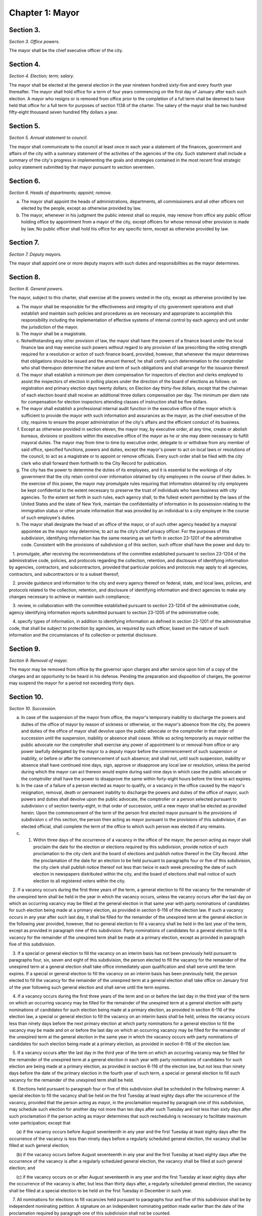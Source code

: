 Chapter 1: Mayor
======================================================================================================
Section 3.
--------------------------------------------------------------------------------------------------------------------------------------------------------------------------------------------------------


*Section 3. Office powers.*


The mayor shall be the chief executive officer of the city.




Section 4.
--------------------------------------------------------------------------------------------------------------------------------------------------------------------------------------------------------


*Section 4. Election; term; salary.*


The mayor shall be elected at the general election in the year nineteen hundred sixty-five and every fourth year thereafter. The mayor shall hold office for a term of four years commencing on the first day of January after each such election. A mayor who resigns or is removed from office prior to the completion of a full term shall be deemed to have held that office for a full term for purposes of section 1138 of the charter. The salary of the mayor shall be two hundred fifty-eight thousand seven hundred fifty dollars a year.






Section 5.
--------------------------------------------------------------------------------------------------------------------------------------------------------------------------------------------------------


*Section 5. Annual statement to council.*


The mayor shall communicate to the council at least once in each year a statement of the finances, government and affairs of the city with a summary statement of the activities of the agencies of the city. Such statement shall include a summary of the city's progress in implementing the goals and strategies contained in the most recent final strategic policy statement submitted by that mayor pursuant to section seventeen.




Section 6.
--------------------------------------------------------------------------------------------------------------------------------------------------------------------------------------------------------


*Section 6. Heads of departments; appoint; remove.*


a. The mayor shall appoint the heads of administrations, departments, all commissioners and all other officers not elected by the people, except as otherwise provided by law.

b. The mayor, whenever in his judgment the public interest shall so require, may remove from office any public officer holding office by appointment from a mayor of the city, except officers for whose removal other provision is made by law. No public officer shall hold his office for any specific term, except as otherwise provided by law.




Section 7.
--------------------------------------------------------------------------------------------------------------------------------------------------------------------------------------------------------


*Section 7. Deputy mayors.*


The mayor shall appoint one or more deputy mayors with such duties and responsibilities as the mayor determines.




Section 8.
--------------------------------------------------------------------------------------------------------------------------------------------------------------------------------------------------------


*Section 8. General powers.*


The mayor, subject to this charter, shall exercise all the powers vested in the city, except as otherwise provided by law.

a. The mayor shall be responsible for the effectiveness and integrity of city government operations and shall establish and maintain such policies and procedures as are necessary and appropriate to accomplish this responsibility including the implementation of effective systems of internal control by each agency and unit under the jurisdiction of the mayor.

b. The mayor shall be a magistrate.

c. Notwithstanding any other provision of law, the mayor shall have the powers of a finance board under the local finance law and may exercise such powers without regard to any provision of law prescribing the voting strength required for a resolution or action of such finance board, provided, however, that whenever the mayor determines that obligations should be issued and the amount thereof, he shall certify such determination to the comptroller who shall thereupon determine the nature and term of such obligations and shall arrange for the issuance thereof.

d. The mayor shall establish a minimum per diem compensation for inspectors of election and clerks employed to assist the inspectors of election in polling places under the direction of the board of elections as follows: on registration and primary election days twenty dollars; on Election day thirty-five dollars, except that the chairman of each election board shall receive an additional three dollars compensation per day. The minimum per diem rate for compensation for election inspectors attending classes of instruction shall be five dollars.

e. The mayor shall establish a professional internal audit function in the executive office of the mayor which is sufficient to provide the mayor with such information and assurances as the mayor, as the chief executive of the city, requires to ensure the proper administration of the city's affairs and the efficient conduct of its business.

f. Except as otherwise provided in section eleven, the mayor may, by executive order, at any time, create or abolish bureaus, divisions or positions within the executive office of the mayor as he or she may deem necessary to fulfill mayoral duties. The mayor may from time to time by executive order, delegate to or withdraw from any member of said office, specified functions, powers and duties, except the mayor's power to act on local laws or resolutions of the council, to act as a magistrate or to appoint or remove officials. Every such order shall be filed with the city clerk who shall forward them forthwith to the City Record for publication.

g. The city has the power to determine the duties of its employees, and it is essential to the workings of city government that the city retain control over information obtained by city employees in the course of their duties. In the exercise of this power, the mayor may promulgate rules requiring that information obtained by city employees be kept confidential to the extent necessary to preserve the trust of individuals who have business with city agencies. To the extent set forth in such rules, each agency shall, to the fullest extent permitted by the laws of the United States and the state of New York, maintain the confidentiality of information in its possession relating to the immigration status or other private information that was provided by an individual to a city employee in the course of such employee's duties.

h. The mayor shall designate the head of an office of the mayor, or of such other agency headed by a mayoral appointee as the mayor may determine, to act as the city’s chief privacy officer. For the purposes of this subdivision, identifying information has the same meaning as set forth in section 23-1201 of the administrative code. Consistent with the provisions of subdivision g of this section, such officer shall have the power and duty to:

   1. promulgate, after receiving the recommendations of the committee established pursuant to section 23-1204 of the administrative code, policies, and protocols regarding the collection, retention, and disclosure of identifying information by agencies, contractors, and subcontractors, provided that particular policies and protocols may apply to all agencies, contractors, and subcontractors or to a subset thereof;

   2. provide guidance and information to the city and every agency thereof on federal, state, and local laws, policies, and protocols related to the collection, retention, and disclosure of identifying information and direct agencies to make any changes necessary to achieve or maintain such compliance;

   3. review, in collaboration with the committee established pursuant to section 23-1204 of the administrative code, agency identifying information reports submitted pursuant to section 23-1205 of the administrative code;

   4. specify types of information, in addition to identifying information as defined in section 23-1201 of the administrative code, that shall be subject to protection by agencies, as required by such officer, based on the nature of such information and the circumstances of its collection or potential disclosure.






Section 9.
--------------------------------------------------------------------------------------------------------------------------------------------------------------------------------------------------------


*Section 9. Removal of mayor.*


The mayor may be removed from office by the governor upon charges and after service upon him of a copy of the charges and an opportunity to be heard in his defense. Pending the preparation and disposition of charges, the governor may suspend the mayor for a period not exceeding thirty days.




Section 10.
--------------------------------------------------------------------------------------------------------------------------------------------------------------------------------------------------------


*Section 10. Succession.*


a. In case of the suspension of the mayor from office, the mayor's temporary inability to discharge the powers and duties of the office of mayor by reason of sickness or otherwise, or the mayor's absence from the city, the powers and duties of the office of mayor shall devolve upon the public advocate or the comptroller in that order of succession until the suspension, inability or absence shall cease. While so acting temporarily as mayor neither the public advocate nor the comptroller shall exercise any power of appointment to or removal from office or any power lawfully delegated by the mayor to a deputy mayor before the commencement of such suspension or inability, or before or after the commencement of such absence; and shall not, until such suspension, inability or absence shall have continued nine days, sign, approve or disapprove any local law or resolution, unless the period during which the mayor can act thereon would expire during said nine days in which case the public advocate or the comptroller shall have the power to disapprove the same within forty-eight hours before the time to act expires.

b. In the case of a failure of a person elected as mayor to qualify, or a vacancy in the office caused by the mayor's resignation, removal, death or permanent inability to discharge the powers and duties of the office of mayor, such powers and duties shall devolve upon the public advocate, the comptroller or a person selected pursuant to subdivision c of section twenty-eight, in that order of succession, until a new mayor shall be elected as provided herein. Upon the commencement of the term of the person first elected mayor pursuant to the provisions of subdivision c of this section, the person then acting as mayor pursuant to the provisions of this subdivision, if an elected official, shall complete the term of the office to which such person was elected if any remains.

c. 1. Within three days of the occurrence of a vacancy in the office of the mayor, the person acting as mayor shall proclaim the date for the election or elections required by this subdivision, provide notice of such proclamation to the city clerk and the board of elections and publish notice thereof in the City Record. After the proclamation of the date for an election to be held pursuant to paragraphs four or five of this subdivision, the city clerk shall publish notice thereof not less than twice in each week preceding the date of such election in newspapers distributed within the city, and the board of elections shall mail notice of such election to all registered voters within the city.

   2. If a vacancy occurs during the first three years of the term, a general election to fill the vacancy for the remainder of the unexpired term shall be held in the year in which the vacancy occurs, unless the vacancy occurs after the last day on which an occurring vacancy may be filled at the general election in that same year with party nominations of candidates for such election being made at a primary election, as provided in section 6-116 of the election law. If such a vacancy occurs in any year after such last day, it shall be filled for the remainder of the unexpired term at the general election in the following year provided, however, that no general election to fill a vacancy shall be held in the last year of the term, except as provided in paragraph nine of this subdivision. Party nominations of candidates for a general election to fill a vacancy for the remainder of the unexpired term shall be made at a primary election, except as provided in paragraph five of this subdivision.

   3. If a special or general election to fill the vacancy on an interim basis has not been previously held pursuant to paragraphs four, six, seven and eight of this subdivision, the person elected to fill the vacancy for the remainder of the unexpired term at a general election shall take office immediately upon qualification and shall serve until the term expires. If a special or general election to fill the vacancy on an interim basis has been previously held, the person elected to fill the vacancy for the remainder of the unexpired term at a general election shall take office on January first of the year following such general election and shall serve until the term expires.

   4. If a vacancy occurs during the first three years of the term and on or before the last day in the third year of the term on which an occurring vacancy may be filled for the remainder of the unexpired term at a general election with party nominations of candidates for such election being made at a primary election, as provided in section 6-116 of the election law, a special or general election to fill the vacancy on an interim basis shall be held, unless the vacancy occurs less than ninety days before the next primary election at which party nominations for a general election to fill the vacancy may be made and on or before the last day on which an occurring vacancy may be filled for the remainder of the unexpired term at the general election in the same year in which the vacancy occurs with party nominations of candidates for such election being made at a primary election, as provided in section 6-116 of the election law.

   5. If a vacancy occurs after the last day in the third year of the term on which an occurring vacancy may be filled for the remainder of the unexpired term at a general election in each year with party nominations of candidates for such election are being made at a primary election, as provided in section 6-116 of the election law, but not less than ninety days before the date of the primary election in the fourth year of such term, a special or general election to fill such vacancy for the remainder of the unexpired term shall be held.

   6. Elections held pursuant to paragraph four or five of this subdivision shall be scheduled in the following manner: A special election to fill the vacancy shall be held on the first Tuesday at least eighty days after the occurrence of the vacancy, provided that the person acting as mayor, in the proclamation required by paragraph one of this subdivision, may schedule such election for another day not more than ten days after such Tuesday and not less than sixty days after such proclamation if the person acting as mayor determines that such rescheduling is necessary to facilitate maximum voter participation; except that

      (a) if the vacancy occurs before August seventeenth in any year and the first Tuesday at least eighty days after the occurrence of the vacancy is less than ninety days before a regularly scheduled general election, the vacancy shall be filled at such general election;

      (b) if the vacancy occurs before August seventeenth in any year and the first Tuesday at least eighty days after the occurrence of the vacancy is after a regularly scheduled general election, the vacancy shall be filled at such general election; and

      (c) if the vacancy occurs on or after August seventeenth in any year and the first Tuesday at least eighty days after the occurrence of the vacancy is after, but less than thirty days after, a regularly scheduled general election, the vacancy shall be filled at a special election to be held on the first Tuesday in December in such year.

   7. All nominations for elections to fill vacancies held pursuant to paragraphs four and five of this subdivision shall be by independent nominating petition. A signature on an independent nominating petition made earlier than the date of the proclamation required by paragraph one of this subdivision shall not be counted.

   8. A person elected to fill a vacancy in the office of the mayor at an election held pursuant to paragraph four of this subdivision shall take office immediately upon qualification and serve until December thirty-first of the year in which the vacancy is filled for the remainder of the unexpired term pursuant to paragraph two of this subdivision. A person elected to fill a vacancy in the office of the mayor at an election held pursuant to paragraph five of this subdivision shall take office immediately upon qualification and serve until the term expires.

   9. If a vacancy occurs less than ninety days before the date of the primary election in the last year of the term, the person elected at the general election in such year for the next succeeding term shall take office immediately upon qualification and fill the vacancy for the remainder of the unexpired term.

   10. If an election is held pursuant to this subdivision for which nominations were made by independent nominating petitions, and if such election has not utilized ranked choice voting as provided in section 1057-g, and if at such election, no candidate receives forty percent or more of the vote, the two candidates receiving the most votes shall advance to a runoff election which shall be held on the second Tuesday next succeeding the date on which such election was held.

d. Determination of mayoral inability.

   1. Voluntary declaration of temporary inability. Whenever the mayor transmits to the official next in line of succession and to the city clerk, a written declaration that he or she is temporarily unable to discharge the powers and duties of the office of mayor, such powers and duties shall devolve upon the official next in line of succession, subject to the provisions of subdivision a of this section. Thereafter if the mayor transmits to the acting mayor and to the city clerk a written declaration that he or she is able to resume the discharge of the powers and duties of the office of mayor, the mayor shall resume the discharge of such powers and duties immediately upon the receipt of such declaration by the city clerk.

   2. Inability committee.

      (a) There shall be a committee on mayoral inability consisting of: the corporation counsel, the comptroller, the speaker of the council, a deputy mayor who shall be designated by the mayor, and the borough president with the longest consecutive service as borough president. If two or more borough presidents have served for an equal length of time, one of such borough presidents shall be selected by lot to be a member of such committee. If at any time there is no valid mayoral designation in force, the deputy mayor with the longest consecutive service as a deputy mayor shall be a member of such committee. The authority to act as a member of such committee shall not be delegable.

      (b) Such committee by affirmative declaration of no fewer than four of its members shall have the power to make the declarations described in paragraphs four and five of this subdivision. No such declaration shall be effective unless signed by all the members making it.

    3. Panel on mayoral inability.

      (a) There shall be a panel on mayoral inability. Unless otherwise provided by state law, such panel shall consist of all the members of the council.

      (b) The panel shall have the power to make the determinations described in paragraphs four and five of this subdivision.

   4. Temporary inability.

      (a) Whenever the committee on mayoral inability personally serves or causes to be personally served upon the mayor and transmits to the official next in line of succession, the members of the panel on mayoral inability and the city clerk, its written declaration that the mayor is temporarily unable to discharge the powers and duties of the office of mayor, together with a statement of its reasons for such declaration, such declaration shall constitute a determination of temporary inability unless the mayor, within forty-eight hours after receipt of such declaration, transmits to the official next in line of succession, the members of the committee on mayoral inability, the members of the panel on mayoral inability and the city clerk, a written declaration that he or she is able to discharge the powers and duties of the office of mayor, together with responses to the statement by the committee on mayoral inability of its reasons for its declaration.

      (b) If personal service of the committee's declaration upon the mayor cannot be accomplished, or if such service has been accomplished but the mayor has not transmitted a declaration that he or she is able to discharge the powers and duties of the office of mayor within forty-eight hours after receipt of such declaration, such powers and duties shall devolve upon the official next in line of succession, subject to the provisions of subdivision a of this section, unless and until the mayor resumes the authority to discharge such powers pursuant to the provisions of subparagraphs (e) or (f) of this paragraph.

      (c) If within such forty-eight hours, the mayor transmits a declaration that he or she is able to discharge the powers and duties of the office of mayor, such powers and duties shall not devolve upon the official next in line of succession and the mayor shall continue to discharge the powers and duties of the office of mayor, unless and until the panel on mayoral inability, within twenty-one days after its receipt of the mayor's declaration, determines by two-thirds vote of all its members that the mayor is temporarily unable to discharge the powers and duties of the office of mayor. If the panel determines that the mayor is unable to discharge the powers and duties of the office of mayor, such powers and duties shall devolve upon the official next in line of succession, subject to the provisions of subdivision a of this section, unless and until the mayor resumes the authority to discharge such powers and duties pursuant to the provisions of subparagraphs (e) or (f) of this paragraph.

      (d) If, at any time prior to a final determination by the panel pursuant to subparagraph (c) of this paragraph the mayor transmits a voluntary declaration of temporary inability pursuant to the provisions of paragraph one of this subdivision, to the official next in line of succession, the members of the committee on mayoral inability, the members of the panel on mayoral inability, and the city clerk, then the procedures set forth in paragraph one of this subdivision shall be followed.

      (e) If a determination of temporary inability has been made pursuant to the provisions of subparagraphs (a) or (c) of this paragraph, and if thereafter, the mayor transmits to the acting mayor, the members of the committee on mayoral inability, the members of the panel on mayoral inability and the city clerk, a written declaration that he or she is able to resume the discharge of the powers and duties of the office of mayor, then the mayor shall resume the discharge of such powers and duties four days after the receipt of such declaration by the city clerk, unless the committee on mayoral inability, within such four days, personally serves or causes to be personally served upon the mayor and transmits to the acting mayor, the members of the panel on mayoral inability and the city clerk, its written declaration that the mayor remains unable to discharge the powers and duties of the office of mayor.

      (f) If the committee transmits a declaration that the mayor remains unable to discharge the powers and duties of the office of mayor, the mayor shall not resume the discharge of the powers and duties of the office of mayor unless and until the panel on mayoral inability, within twenty-one days of its receipt of such declaration, determines by two-thirds vote of all its members that the inability has in fact ceased. Upon such a determination by the panel, or after the expiration of twenty-one days, if the panel has not acted, the mayor shall resume the discharge of the powers and duties of the office of mayor.

   5. Permanent inability.

      (a) Whenever the committee on mayoral inability personally serves or causes to be personally served upon the mayor and transmits to the official next in line of succession, the members of the panel on mayoral inability and the city clerk, its declaration that the mayor is permanently unable to discharge the powers and duties of the office of mayor, together with its reasons for such declaration, the panel on mayoral inability shall, within twenty-one days after its receipt of such declaration, determine whether or not the mayor is permanently unable to discharge the powers and duties of the office of mayor.

      (b) If the panel determines by two-thirds vote of all its members that the mayor is permanently unable to discharge the powers and duties of the office of mayor, such powers and duties shall devolve upon the official next in line of succession as acting mayor pursuant to subdivision b of this section, and the office of mayor shall be deemed vacant.

   6. Continuation of salary; disability allowance.

      (a) During the time that any official is acting as mayor pursuant to a determination of temporary inability, the mayor shall continue to be paid the salary of the office of mayor, and the acting mayor shall continue to be paid the salary of the office to which such person was elected.

      (b) Any mayor who has been determined to be permanently unable to discharge the powers and duties of the office of mayor pursuant to paragraph five of this subdivision shall continue to receive from the city, a sum which together with the mayor's disability benefits and retirement allowance, if any, computed without optional modification, shall equal the annual salary which such mayor was receiving at the time of the determination of permanent inability. Such disability allowance shall begin to accrue on the date of the determination of permanent inability and shall be payable on the first day of each month until the expiration of the term for which such mayor had been elected or such mayor's death, whichever shall occur first. Such mayor shall apply for any retirement allowance or disability benefits to which he or she may be entitled and the disability allowance provided for in this section shall not reduce or suspend such retirement allowance or disability benefits, notwithstanding any other provision of law.






Section 11.
--------------------------------------------------------------------------------------------------------------------------------------------------------------------------------------------------------


*Section 11. Reorganization of agencies under jurisdiction of mayor.*


a. The agencies existing on the effective date of this section are continued except as otherwise provided in the charter or as otherwise provided by state or local law enacted since that date or by any actions taken by the mayor pursuant to this section since that date. To achieve effective and efficient functioning and management of city government, the mayor may organize or reorganize any agency under his jurisdiction, including the authority to transfer functions from one agency to another; create new agencies; eliminate existing agencies; and consolidate or merge agencies. Any action by the mayor pursuant to this subdivision shall be termed a "reorganization plan" and shall be published in the City Record.

b. In preparing reorganization plans, the mayor shall eliminate, as appropriate, agencies or functions which duplicate or overlap similar agencies of, or functions performed by, other agencies of city, state or local government.

c. If any proposed reorganization plan involves a change of a provision of this charter, except as provided pursuant to subdivision f of this section, or local law now in effect, or otherwise involves reorganization of an agency created pursuant to a resolution of the board of estimate or executive order of the mayor, a copy of the reorganization plan first shall be submitted to the council. Within a period of ninety days from the date of receipt, the council may adopt a resolution that approves or disapproves the reorganization plan. In the event the council takes no action within the ninety-day period, the reorganization plan shall be deemed approved as if the council had taken affirmative action, and is then effective.

d. The text of a reorganization plan approved pursuant to subdivision c of this section shall appear as a part of the administrative code.

e. The mayor may withdraw or modify a reorganization plan submitted to the council before any final action by the council with respect to it.

f. The authority of the mayor pursuant to this section shall not apply (1) to any matter which would otherwise require the submission of a local law for the approval of the electors pursuant to section thirty-seven, or (2) to any board or commission established pursuant to a provision of this charter.




Section 12.
--------------------------------------------------------------------------------------------------------------------------------------------------------------------------------------------------------


*Section 12. Mayor's management report.*


a. Not later than January thirtieth in each year the mayor shall make public and submit to the council a preliminary management report of the city and not later than September seventeenth in each year the mayor shall make public and submit to the council a management report.

b. The preliminary management report shall contain for each city agency

   (1) a statement of actual performance for the first four months of the current fiscal year relative to the program performance goals and measures established for such year;

   (2) proposed program performance goals and measures for the next fiscal year reflecting budgetary decisions made as of the date of submission of the preliminary budget;

   (3) an explanation in narrative and/or tabular form of significant changes in the program performance goals and measures from the adopted budget condition to the current budget as modified and from said modified budget to the preliminary budget statements; and

   (4) an appendix indicating the relationship between the program performance goals and measures included in the management report pursuant to paragraph two of this subdivision and the corresponding appropriations contained in the preliminary budget.

c. The management report shall include a review of the implementation of the statement of needs as required by subdivision h of section two hundred four and shall contain for each agency

   (1) program performance goals for the current fiscal year and a statement and explanation of performance measures;

   (2) a statement of actual performance for the entire previous fiscal year relative to program performance goals;

   (3) a statement of the status of the agency's internal control environment and systems, including a summary of any actions taken during the previous fiscal year, and any actions being taken during the current fiscal year to strengthen the agency's internal control environment and system;

   (4) a summary of rulemaking actions undertaken by the agency during the past fiscal year including

      (a) the number of rulemaking actions taken,

      (b) the number of such actions which were not noticed in the regulatory agenda prepared for such fiscal year, including a summary of the reasons such rules were not included in such regulatory agenda, and

      (c) the number of such actions which were adopted under the emergency rulemaking procedures;

   (5) a summary of the procurement actions taken during the previous fiscal year, including: (i) for each of the procurement methods specified in section three hundred twelve, the number and dollar value of the procurement contracts entered into during such fiscal year; and (ii) for all procurement contracts entered into pursuant to a procurement method other than that specified in paragraph one of subdivision a of section three hundred twelve, the number and dollar value of such procurement contracts by each of the reasons specified in paragraph one of subdivision b of section three hundred twelve; and

   (6) an appendix indicating the relationship between the program performance goals included in the management report pursuant to paragraph two of this subdivision and the corresponding expenditures made pursuant to the adopted budget for the previous fiscal year.

d. For agencies with local service districts or programs within community districts and boroughs, the mayor's preliminary management report and management report insofar as practicable shall include schedules of agency service goals, performance measures and actual performance relative to goals for each such local service district or program.

e. Prior to April eighth in each year the council shall conduct public hearings on the preliminary management report and on the proposed program and performance goals and measures of city agencies contained in such report. The council shall submit to the mayor and make public not later than April eighth a report or reports of findings and recommendations.




Section 13.
--------------------------------------------------------------------------------------------------------------------------------------------------------------------------------------------------------


*Section 13. Office of criminal justice.*


There is established in the executive office of the mayor an office of criminal justice, to be headed by a coordinator of criminal justice appointed by the mayor. The coordinator shall:

   (1) advise and assist the mayor in planning for increased coordination and cooperation among agencies under the jurisdiction of the mayor that are involved in criminal justice programs and activities;

   (2) review the budget requests of all agencies for programs related to criminal justice and recommend to the mayor budget priorities among such programs; and,

   (3) perform such other duties as the mayor may assign.






Section 13-a.
--------------------------------------------------------------------------------------------------------------------------------------------------------------------------------------------------------


*Section 13-a. Code of administrative judicial conduct.*


The mayor and the chief administrative law judge of the office of administrative trials and hearings shall jointly promulgate, and may from time to time jointly amend, rules establishing a code or codes of professional conduct governing the activities of all administrative law judges and hearing officers in city tribunals, except to the extent that such promulgation would be inconsistent with law. Prior to promulgating or amending any such rules, the mayor and the chief administrative law judge shall consult with the conflicts of interest board, the commissioner of investigation and affected agency and administrative tribunal heads. An administrative law judge or hearing officer shall be subject to removal or other disciplinary action for violating such rules in the manner that such administrative law judge or hearing officer may be removed or otherwise disciplined under law. Further, such rules may set forth additional sanctions or penalties for violations of such rules to the extent consistent with law.




Section 13-b.
--------------------------------------------------------------------------------------------------------------------------------------------------------------------------------------------------------


*Section 13-b. Office of civil justice.*


a. The mayor shall establish an office of civil justice. Such office may, but need not, be established in the executive office of the mayor and may be established as a separate office, within any other office of the mayor or within any department, the head of which is appointed by the mayor. Such office shall be headed by a coordinator who shall be appointed by the mayor or the head of such department. For the purposes of this section only, "coordinator" shall mean the coordinator of the office of civil justice.

b. Powers and duties. The coordinator shall have the power and the duty to:

   1. advise and assist the mayor in planning and implementing for coordination and cooperation among agencies under the jurisdiction of the mayor that are involved in civil justice programs;

   2. review the budget requests of all agencies for programs related to civil justice, and recommend to the mayor budget priorities among such programs and assist the mayor in prioritizing such requests;

   3. prepare and submit to the mayor and the council an annual report of the civil legal service needs of low-income city residents and the availability of free and low-cost civil legal services to meet such needs, which shall include but not be limited to (i) an assessment of the civil legal service needs of such residents, as well as the type and frequency of civil legal matters, including but not limited to matters concerning housing, health insurance, medical expenses and debts relating thereto, personal finances, employment, immigration, public benefits and domestic and family matters, (ii) identification and assessment of the efficacy and capacity of free and low-cost civil legal services available for such residents, (iii) identification of the areas or populations within the city in which low-income residents with civil legal service needs reside and (iv) identification of areas or populations within the city that have disproportionately low access to free and low-cost civil legal services;

   4. study the effectiveness of, and make recommendations with respect to, the expansion of (i) free and low-cost civil legal services programs, (ii) mediation and alternative dispute resolution programs and (iii) mechanisms for providing free and low-cost civil legal services during and after emergencies; provided that the coordinator shall, to the extent practicable, prioritize the study of, and making of recommendations with respect to, the expansion of free and low-cost civil legal services programs intended to address housing-related civil legal service needs of low-income city residents;

   5. serve as liaison for the city with providers of free and low-cost civil legal services and coordinate among such providers to (i) maximize the number of low-income city residents who obtain free and low-cost civil legal services sufficient to meet the needs of such residents and (ii) ensure that such residents have access to such services during and after emergencies;

   6. provide outreach and education on the availability of free and low-cost civil legal service programs; and

   7. perform other duties as the mayor may assign.

c. Five-year plan. Within one year after the completion of the first annual report required by paragraph three of subdivision b of this section, and in every fifth calendar year thereafter, the coordinator shall prepare and submit to the mayor and the council a five-year plan for providing free and low-cost civil legal services to those low-income city residents who need such services. Such plan shall also identify obstacles to making such services available to all those who need them and describe what additional resources would be necessary to do so.




Section 13-c.
--------------------------------------------------------------------------------------------------------------------------------------------------------------------------------------------------------


*Section 13-c. Municipal division of transitional services.*


a. The mayor shall establish a municipal division of transitional services. Such division may, but need not, be established in the executive office of the mayor or as a separate division or within any other office of the mayor, or within any department the head of which is appointed by the mayor. Such division shall be headed by a coordinator who shall be appointed by the mayor or the head of such department. For the purposes of this section, "coordinator" shall mean the coordinator of the municipal division of transitional services.

b. Powers and duties. The division shall have the power and the duty to:

   1. ensure, by such means as necessary, including coordination with relevant city agencies, the availability of effective reentry services to individuals residing in New York city who have been released from the custody of the New York city department of correction after having served a period of criminal incarceration or criminal detention and other individuals in need of reentry services that have served a period of criminal incarceration or criminal detention;

   2. create a coordinated system for the administration of reentry services. Such system shall ensure access to reentry services in areas where a substantial number of such individuals reside. To the extent that the coordinator deems appropriate, such system may also include integration and coordination with similar services provided by other city agencies, and existing facilities operated by city agencies may be utilized for the purpose of such integration and coordination;

   3. administer contracts for the provision of reentry services as appropriate, and to the extent required by paragraph 1 of this subdivision, review the budget requests of all agencies for programs related to reentry services, and recommend to the mayor budget priorities among such services and assist the mayor in prioritizing such requests;

   4. provide outreach and education on the availability of reentry services; and

   5. perform other duties as the mayor may assign.

c. Annual progress report. By October 31, 2017, and by October 31 of every year thereafter, the coordinator shall prepare and submit to the mayor and council a report of the activities of the division and its progress in ensuring the delivery of effective reentry services. Such report shall include the (i) populations served; (ii) types of programs created or provided and who created or provided such programs; (iii) geographic areas served; and (iv) outreach efforts.

d. Biennial report. By October 31, 2017, and by October 31 of every second year thereafter, the coordinator shall prepare and submit to the mayor and the council a report of reentry services for those city residents who need such services. Such report shall include (i) an assessment of the reentry service needs of city residents, as well as the type and frequency of resources needed, including but not limited to matters concerning housing, health insurance, medical expenses and debts relating thereto, behavioral health treatment, personal finances, employment, job training, education, immigration, and public benefits, (ii) identification and assessment of the efficacy and capacity of existing reentry services available for city residents, and (iii) identification of the areas or populations within the city in which city residents with reentry service needs are concentrated and the corresponding availability of reentry services.

e. Four-year plan. Within one year after the completion of the first biennial report required by subdivision d of this section, and in every fourth calendar year thereafter, the coordinator shall prepare and submit to the mayor and the council a four-year plan for providing reentry services to those city residents who need such services. Such plan may include recommendations for approaches to serving city residents in need of reentry services, including the establishment of an initial point of access for individuals immediately upon their release from the custody of the department of correction in a location adjacent to Rikers Island or to the correctional facility that releases the most inmates daily. Such report and plan shall also identify obstacles to making such services available to all those who need them and describe what additional resources would be necessary to do so.






Section 13-d.
--------------------------------------------------------------------------------------------------------------------------------------------------------------------------------------------------------


*Section 13-d. Office of crime victim services.*


a. Definitions. As used in this chapter, the following terms have the following meanings:

   Coordinator. The term "coordinator" means the crime victim services coordinator.

   Crime victim. The term "crime victim" means a person who is a victim of a sex offenses as defined in article 130 of the penal law, robbery as defined in article 160 of the penal law, assault as defined in article 120 of the penal law, burglary as defined in article 140 of the penal law, larceny as defined in article 155 of the penal law, domestic violence offenses as defined in section 530.11(1)(a) of the criminal procedure law, or any other offense determined by the coordinator.

   Service provider. The term "service provider" means any non-government organization, funded in whole or in part by the city, or any agency under the jurisdiction of the mayor, that provides social services to crime victims, including but not limited to case management, crisis intervention, legal services, restorative justice, emergency or transitional shelter, permanent housing, health care, mental health counseling, drug addiction screening and treatment, language interpretation, public benefits, domestic and family matters safety planning, job training and economic empowerment, immigration advocacy or other services which may be offered to crime victims, provided, however, that social services shall not be construed to include the provision of services by first responders in response to public safety incidents.

b. The mayor shall establish an office of crime victim services. Such office may, but need not, be established in the executive office of the mayor, or may be established as a separate office within any other office of the mayor, or within any department, the head of which is appointed by the mayor. Such office shall be headed by a coordinator who shall be appointed by the mayor or the head of such department.

c. Powers and duties. The coordinator shall have the power and the duty to:

   1. advise and assist the mayor in planning for increased coordination and cooperation among service providers to ensure the efficient delivery of services for crime victims;

   2. work with the office to end domestic and gender-based violence to ensure that services for crime victims are coordinated.

   3. advise and assist the director of the office to end domestic and gender-based violence in developing methods to improve the coordination of systems and services for victims of intimate partner violence;

   4. publish and annually update a directory of service providers in the city, organized by service type, location of services, hours of operation, contact information, eligibility criteria for services, language access, any specific cultural competencies, and accessibility. Notwithstanding this paragraph, the coordinator shall not be required to publish the location of services that could compromise the safety of the victim;

   5. compile information on the nature of services the service providers have contracted with the city to provide for crime victims;

   6. prepare and submit to the mayor and the council an annual report of service providers which shall include: (a) the nature of assistance to crime victims provided by such service providers; and (b) an assessment of the need for increased coordination for such crime victims;

   7. make recommendations with respect to the coordination of services;

   8. provide outreach and education on the availability of services for crime victims; and

   9. perform other duties as the mayor may assign.






Section 14.
--------------------------------------------------------------------------------------------------------------------------------------------------------------------------------------------------------


*Section 14. Office of veteran' affairs. [Repealed]*







Section 15.
--------------------------------------------------------------------------------------------------------------------------------------------------------------------------------------------------------


*Section 15. Office of operations.*


a. There shall be, in the executive office of the mayor, an office of operations. The office shall be headed by a director, who shall be appointed by the mayor.

b. The director of the office of operations shall have the power and the duty to:

   1. plan, coordinate and oversee the management of city governmental operations to promote the efficient and effective delivery of agency services;

   2. review and report on the city's management organization including productivity and performance functions and systems;

   3. maintain for the mayor a management, planning and reporting system and direct the operation of such system;

   4. review the city's operations and make recommendations, where appropriate, for improving productivity, measuring performance and reducing operating expenses; and

   5. perform the functions of an office of environmental coordination and provide assistance to all city agencies in fulfilling their environmental review responsibilities for proposed actions by the city subject to such review.

c. There shall be an office of the language services coordinator within the office of operations. Within appropriations therefor, the office of the language services coordinator shall appoint such experts and assistants as necessary to fulfill the duties assigned to the office by this charter, in consultation with the office of immigrant affairs. The office of the language services coordinator shall have the following powers and duties:

   1. To work with each agency subject to the requirements of section 23-1102 of the code on the development and implementation of its agency-specific language access implementation plan to ensure meaningful access to information and direct public services.

   2. To collect annual reports from each such agency regarding implementation of its language access implementation plan.

   3. To perform outreach, in coordination with the office of immigrant affairs or other agencies, in neighborhoods containing a significant number of persons that do not speak any of the languages already covered by most agencies' language access implementation plans, but which might otherwise contain a likely service population, to inquire what agency direct public services, as defined in section 23-1101 of the code, might be used by such persons if services in a language spoken by such persons were available, and collect information therefrom to be shared with the relevant agencies.

   4. To make recommendations to city agencies on specific programs for which the providing of language access services in languages not already required pursuant to section 23-1102 of the code may be beneficial.

   5. Beginning no later than June 30, 2018, and no later than every June 30 thereafter, submit to the city council and post on the city website a report providing information regarding each agency subject to the requirements of section 23-1102, including:

      (i) the name of the individual designated as the agency's language access coordinator, including all titles held by such individual;

      (ii) the agency's language access implementation plan, to be updated every three years unless such implementation plan has been updated by such agency since it was last reported;

      (iii) information regarding how members of the public may submit language access complaints, questions and requests to the agency;

      (iv) data on complaints and requests received pursuant to section 23-301 of the code and a description of how such complaints and requests were addressed;

      (v) a copy of the list of designated citywide languages, created pursuant to section 23-1101 of the code, as well as the data relied upon for its creation;

      (vi) information regarding the outreach conducted pursuant to paragraph 3 of this subdivision; and

   6. To provide technical assistance to such city agencies in meeting the requirements of section 23-1102 of the code.

   7. To monitor and report on the performance of city agencies in delivering services in languages other than English, including but not limited to compliance with signage requirements, the availability of interpretation services, the familiarity of frontline workers with language access policy and reviews of translated documents for accuracy and availability.

   8. To maintain in a central place which is accessible to the public a library of written materials published by city agencies in such languages.

   9. To establish, in furtherance of the purposes of this subdivision and of chapter 11 of the code, additional standards and criteria for city agencies that provide language access services.

d.    1. The city of New York recognizes that services for people suffering from mental retardation and developmental disabilities are provided by programs administered within a number of different city agencies, as well as by non-governmental entities. The city of New York further recognizes the need for coordination and cooperation among city agencies and between city agencies and non-governmental entities that provide such services.

   2. There shall be mental retardation and developmental disability coordination within the office of operations. In performing functions relating to such coordination, the office of operations shall be authorized to develop methods to: (i) improve the coordination within and among city agencies that provide services to people with mental retardation or developmental disabilities, including but not limited to the department of health and mental hygiene, the administration for children's services, the human resources administration, department of youth and community development, the department of juvenile justice, and the department of employment, or the successors to such agencies, and the health and hospitals corporation and the board of education; and (ii) facilitate coordination between such agencies and non-governmental entities providing services to people with mental retardation or developmental disabilities; review state and federal programs and legislative proposals that may affect people with mental retardation or developmental disabilities and provide information and advice to the mayor regarding the impact of such programs or legislation; recommend legislative proposals or other initiatives that will benefit people with mental retardation or developmental disabilities; and perform such other duties and functions as the mayor may request to assist people with mental retardation or developmental disabilities and their family members.

e. There shall be a director of environmental remediation within the office of operations. The director, who shall be appointed by the mayor, shall head the office of environmental remediation and shall have the power and the duty to:

   1. in consultation with other city agencies and officials, including the department of health and mental hygiene, as appropriate, plan, establish, coordinate, and oversee city policy regarding the identification, investigation, remediation, and redevelopment of brownfields that is protective of public health and the environment, and supportive of the city's economic development;

   2. develop programs for sustainable growth in consultation with the office of long-term planning and sustainability. Such programs shall focus on projects that are consistent with brownfield opportunity area plans and on communities that (i) contain a disproportionate number of brownfield sites, (ii) show indicators of economic distress, including low resident incomes, high unemployment, high commercial vacancy rates and depressed property values, or (iii) contain brownfield sites that present strategic opportunities to stimulate economic development, community revitalization or the siting of public amenities.

   3. identify and catalogue brownfields and potential brownfields;

   4. develop and administer a local brownfield cleanup program to facilitate the identification, investigation, remediation, and redevelopment of brownfields in support of the city's economic development;

   5. develop and administer financial and other incentive programs to encourage public or private entities to identify, investigate, remediate, and redevelop brownfields in support of the city's economic development. The financial incentive program shall give priority to projects that are consistent with brownfield opportunity area plans;

   6. promote community participation and community assistance, and provide technical support for community participation, in the identification, investigation, remediation, and redevelopment of brownfields in support of the city's economic development;

   7. educate and train community groups, developers, and property owners about the identification, investigation, remediation, and redevelopment of brownfields in support of the city's economic development;

   8. act as intermediary for city agencies and officials, as appropriate, for brownfield matters, including with respect to the state brownfield opportunity area program. The office shall facilitate interactions among city agencies, community based organizations, developers, and environmental experts and assist community based organizations in brownfield redevelopment.

   9. support the efforts of community groups, developers, and property owners to obtain and utilize federal, state, and private incentives to identify, investigate, remediate, and redevelop brownfields;

   10. coordinate, partner, and enter into agreements with federal and state agencies and officials and other entities in connection with the identification, investigation, remediation, and redevelopment of brownfields in support of the city's economic development. Such agreements may include a pledge by a federal or state agency or official that no further action may be taken against a local brownfield site that has been issued a certificate of completion pursuant to chapter nine of title twenty-four of the administrative code;

   11. apply for and administer funds for the identification, investigation, remediation, and redevelopment of brownfields in support of the city's economic development;

   12. advise city agencies and officials regarding the identification, investigation, remediation, and redevelopment of brownfields in support of the city's economic development;

   13. evaluate and report publicly on progress in the identification, investigation, remediation, and redevelopment of brownfields in support of the city's economic development;

   14. take such other actions as may be necessary to facilitate the identification, investigation, remediation, and redevelopment of brownfields in support of the city's economic development, including the review and acceptance of remedial plans for brownfield redevelopment projects such as city-sponsored affordable housing projects;

   15. administer the E-Designation program, as defined in section 11-15 of the zoning resolution of the city of New York, acting as successor to the department of environmental protection for such purpose;

   16. ensure compliance with hazardous waste restrictive declarations arising from the environmental review of land use actions, acting as successor to the department of environmental protection for such purpose;

   17. establish fees for programs administered by the office; and

   18. promulgate such rules as are necessary to implement the provisions of this subdivision.

f. 1. The office of operations shall develop a business owner's bill of rights. The bill of rights shall be in the form of a written document, drafted in plain language, that advises business owners of their rights as they relate to agency inspections. Such written document shall include translations of the bill of rights into at least the six languages most commonly spoken by limited English proficient individuals, as those languages are determined by the department of city planning. The bill of rights shall include, but not be limited to, notice of every business owner's right to: i) consistent enforcement of agency rules; ii) compliment or complain about an inspector or inspectors online, anonymously, if desired, through a customer service survey, and information sufficient to allow a business owner to do so, including but not limited to the URL of such survey; iii) contest a notice of violation before the relevant local tribunal, if any; iv) an inspector who behaves in a professional and courteous manner; v) an inspector who can answer reasonable questions relating to the inspection, or promptly makes an appropriate referral; vi) an inspector with a sound knowledge of the applicable laws, rules and regulations; vii) access information in languages other than English; and viii) request language interpretation services for agency inspections of the business.

   2. To the extent practicable, the office of operations shall develop and implement a plan to distribute the bill of rights to all relevant business owners, including via electronic publication on the internet, and to notify such business owners if the bill of rights is subsequently updated or revised. The office of operations shall also develop and implement a plan in cooperation with all relevant agencies to facilitate distribution of a physical copy of the bill of rights to business owners or managers at the time of an inspection, except that if the inspection is an undercover inspection or if the business owner or manager is not present at the time of the inspection, then a copy of the bill of rights shall be provided as soon as practicable.

   3. To the extent practicable, the office of operations shall develop and implement a plan for each business owner to indicate the language in which such owner would prefer that agency inspections of the business be conducted. To the extent practicable, the office of operations shall also develop and implement a plan to inform all relevant agencies of such respective language preference.

   4. The bill of rights shall serve as an informational document only and nothing in this subdivision or in such document shall be construed so as to create a cause of action or constitute a defense in any legal, administrative, or other proceeding.

g. 1. The office of operations shall develop a standardized customer service training curriculum to be used, to the extent practicable, by relevant agencies for training agency inspectors. Such training shall be reviewed annually and updated as needed, taking into account feedback received through the customer service survey created and maintained by the office on the city's website pursuant to subdivision h of this section. Such training shall include specific protocols for such inspectors to follow when interacting with non-English speakers to ensure that such inspectors provide language translation services during inspections. Such training shall also include culturally competent instruction on communicating effectively with immigrants and non-English speakers during inspections. For purposes of this subdivision, relevant agencies shall include the department of buildings, the department of consumer affairs, the department of health and mental hygiene, the department of environmental protection, the department of sanitation, and the bureau of fire prevention of the fire department.

   2. The office of operations shall review each relevant agency's inspector training program to ensure that such program includes customer service training and, to the extent practicable, includes the standardized customer service training curriculum developed by the office of operations pursuant to paragraph one of this subdivision. After completing such review, the office of operations shall certify an agency's inspector training program if it includes, to the extent practicable, the standardized customer service training curriculum developed by the office of operations pursuant to paragraph one of this subdivision. Any such certification shall be provided to the speaker of the council upon request.

   3. No later than July 1, 2013, the office of operations shall submit to the mayor and the speaker of the council a copy of the standardized customer service training curriculum developed pursuant to paragraph one of this subdivision and shall report the number of agency inspector training programs reviewed by the office of operations and the number of such programs that were certified. No later than January 1, 2014 and annually thereafter, the office of operations shall submit to the mayor and the speaker of the council any substantive changes to the standardized customer service training curriculum and shall report the number of agency inspector training programs that were reviewed and the number of such programs that were certified by the office of operations during the prior year.

   4. If, on September 1, 2017, September 1, 2019, or September 1, 2021 the office of operations has received fewer than 500 responses with respect to relevant agencies through the customer service survey created and maintained by the office on the city's website pursuant to subdivision h of this section in the previous twenty-four-month period, the office of operations shall perform outreach to businesses that were inspected by relevant agencies during such period to solicit feedback and to encourage the owners of such businesses to complete such customer service survey. Such outreach shall continue until the office of operations has received a total of at least 500 such responses, including both responses received during such twenty-four-month period and responses received after such twenty-four-month period during the period the office of operations is required to perform outreach, provided that the office of operations shall not be required to perform outreach for more than three months following such twenty-four-month period.

h. The office of operations shall create and maintain a customer service survey on the city's website that allows business owners to provide feedback on their experiences interacting with, at a minimum, inspectors from relevant agencies, as such term is defined in subdivision g of this section. Such business owners shall have the option of providing such feedback anonymously.

i. 1. The department of social services, the administration for children’s services, the department of homeless services, the department of health and mental hygiene, the department for the aging, the department for youth and community development, the department of education and any other agencies designated by the mayor that directly or by contract collect demographic information via form documents from city residents seeking social services shall provide all persons seeking such services with a standardized, anonymous and voluntary demographics information survey form that contains questions regarding ancestry and languages spoken.

   2. The questions shall include options allowing respondents to select from:

      (a) at least the top 30 largest ancestry groups and languages spoken in the city of New York based on data from the United States census bureau; and

      (b) “other,” with an option to write in a response.

   3. Such survey form shall be created by the office of operations and office of immigrant affairs, or such offices or agencies as may be designated by the mayor, and may be updated as deemed necessary by those agencies based on changing demographics.

   4. Beginning no later than six months after the effective date of the local law that added this subdivision, and annually thereafter, the office of operations, or the office or agency designated by the mayor, shall conduct a review of all forms issued by the agencies described in paragraph 1 of this subdivision and any other agencies so designated by the mayor that: collect demographic information addressing the questions contained on the survey form, are completed by persons seeking services and contain content and/or language in relation to collecting such information that is within the administering city agency's authority to edit or amend. The office of operations, or the office or agency designated by the mayor, shall submit to the council, within 60 days of such review, a list of all forms reviewed and all forms eligible for updating, and for forms not eligible for updating an explanation of why such forms are not eligible for updating, and indicate which forms shall be updated. When practicable, when such forms are updated they shall request voluntary responses to questions about ancestry and languages spoken. All forms identified as eligible for updating during the review required pursuant to this paragraph shall be updated to invite responses to questions about ancestry and languages spoken no later than five years from the effective date of the local law that added this subdivision. All forms not eligible for updating shall be provided in conjunction with the standardized, anonymous and voluntary demographics information survey form as established by paragraph 1 of subdivision i of this section.

   5. Beginning no later than 18 months after the effective date of the local law that added this subdivision, and annually thereafter, the office of operations, or the office or agency designated by the mayor, shall make available to the public data for the prior fiscal year that includes but is not limited to the total number of individuals who have identified their ancestry or languages spoken on the survey form described in paragraph 1 of this subdivision and any forms updated pursuant to paragraph 4 of this subdivision, disaggregated by response option, agency and program. Such data shall be made available to the public through the single web portal provided for in section 23-502 of the administrative code.

   6. Each agency that provides the survey form required pursuant to paragraph 1 of this subdivision shall evaluate its provision of services in consideration of the data collected pursuant to this subdivision and the office of operations, or the office or agency designated by the mayor, shall submit to the council a report on any new or modified services developed by any agencies based on such data. Such report shall be submitted no earlier than 18 months after the effective date of the local law that added this paragraph.

   7. No information that is otherwise required to be reported pursuant to this section shall be reported in a manner that would violate any applicable provision of federal, state or local law relating to the privacy of information respecting students and families serviced by the New York city department of education. If any category requested contains between 1 and 5, or allows another category to be narrowed to between 1 and 5, the number shall be replaced with a symbol.

j. 1. The department of social services, the administration for children's services, the department of homeless services, the department of health and mental hygiene, the department for the aging, the department for youth and community development, the department of education and any other agencies designated by the mayor that directly or by contract collect demographic information via form documents from city residents seeking social services shall provide all persons seeking such services with a standardized, anonymous and voluntary demographic information survey form that contains an option for multiracial ancestry or ethnic origin. Such survey form shall be created by the office of operations and office of immigrant affairs, or such offices or agencies as may be designated by the mayor, and may be updated as deemed necessary by those agencies based on changing demographics.

   2. Beginning no later than six months after the effective date of the local law that added this subdivision, and annually thereafter, the office of operations, or an office or agency designated by the mayor, shall conduct a review of all forms issued by the agencies described in paragraph 1 of this subdivision and any other agencies so designated by the mayor that: collect demographic information addressing the questions contained on the survey form, are completed by persons seeking services and contain content and/or language in relation to collecting such information that is within the administering city agency's authority to edit or amend. The office of operations, or the office or agency designated by the mayor, shall submit to the council, within 60 days of such review, a list of all forms reviewed and all forms eligible for updating, and for forms not eligible for updating an explanation of why such forms are not eligible for updating, and indicate which forms shall be updated. When practicable, the office of operations, or the office or agency designated by the mayor, shall ensure that when such forms are updated they shall request voluntary responses to questions about multiracial ancestry or ethnic origin. All forms identified as eligible for updating during the review required pursuant to this paragraph shall be updated to invite responses to questions about multiracial ancestry or ethnic origin no later than five years from the effective date of the local law that added this subdivision. All forms not eligible for updating shall be provided in conjunction with the standardized, anonymous and voluntary demographics information survey form as established by paragraph 1 of subdivision j of this section.

   3. Beginning no later than 18 months after the effective date of the local law that added this subdivision, and annually thereafter, the office of operations, or the office or agency designated by the mayor, shall make available to the public data for the prior fiscal year that includes but is not limited to the total number of individuals who have identified their multiracial ancestry or ethnic origin on the survey form described in paragraph 1 of this subdivision and any forms updated pursuant to paragraph 4 of this subdivision, disaggregated by response option, agency and program. Such data shall be made available to the public through the single web portal provided for in section 23-502 of the administrative code.

   4. Each agency that provides the survey form required pursuant to paragraph 1 of this subdivision shall evaluate its provision of services in consideration of the data collected pursuant to this subdivision and the office of operations, or the office or agency designated by the mayor, shall submit to the council a report on any new or modified services developed by any agencies based on such data. Such report shall be submitted no earlier than 18 months after the effective date of the local law that added this paragraph.

   5. No information that is otherwise required to be reported pursuant to this section shall be reported in a manner that would violate any applicable provision of federal, state or local law relating to the privacy of information respecting students and families serviced by the New York city department of education. If any category requested contains between 1 and 5, or allows another category to be narrowed to between 1 and 5, the number shall be replaced with a symbol.

k. 1. The department of social services, the administration for children’s services, the department of homeless services, the department of health and mental hygiene, the department for the aging, the department for youth and community development, the department of education and any other agencies designated by the mayor that directly or by contract collect demographic information via form documents from city residents seeking social services shall provide all persons seeking such services who are either at least 14 years old or identify as the heads of their own households with a standardized, anonymous and voluntary demographics information survey form that contains questions regarding sexual orientation, including heterosexual, lesbian, gay, bisexual or asexual status or other, with an option to write in a response and gender identity, including transgender, cisgender or intersex status or other, with an option to write in a response.

   2. Such survey form shall be created by the office of operations and office of immigrant affairs, or such offices or agencies as may be designated by the mayor, and may be updated as deemed necessary by those agencies based on changing demographics.

   3. No later than 60 days after the effective date of the local law that added this subdivision, the office of operations shall submit to the mayor and the speaker of the city council a plan to provide a mandatory training program and develop a manual for agency staff on how to invite persons served by such agencies to complete the survey. Such training and manual shall include, but not be limited to, the following:

      (a) an overview of the categories of sexual orientation and gender identity;

      (b) providing constituents the option of completing the survey in a private space and filling out any paperwork without oral guidance from city agency staff;

      (c) explaining to constituents that completing the survey is voluntary;

      (d) explaining to constituents that any data collected from such survey will not be connected to the individual specifically; and

      (e) discussions regarding addressing constituents by their self-identified gender.

   4. Beginning no later than six months after the effective date of the local law that added this subdivision, and annually thereafter, the office of operations, or the office or agency designated by the mayor, shall conduct a review of all forms issued by the agencies described in paragraph 1 of this subdivision and any other agencies so designated by the mayor that: collect demographic information addressing the questions contained on the survey form, are completed by persons seeking services and contain content and/or language in relation to collecting such information that is within the administering city agency's authority to edit or amend. The office of operations, or the office or agency designated by the mayor, shall submit to the council within 60 days of such review, a list of all forms reviewed and all forms eligible for updating, and for forms not eligible for updating an explanation of why such forms are not eligible for updating, and indicate which forms shall be updated. When practicable, when such forms are updated they shall request voluntary responses to questions about sexual orientation, including heterosexual, lesbian, gay, bisexual or asexual status, or other; gender identity, including transgender, cisgender and intersex status or other; and the gender pronoun or pronouns that an individual identifies with and that others should use when talking to or about that individual. All forms identified as eligible for updating during the review required pursuant to this paragraph shall be updated to invite responses to questions about sexual orientation, gender identity and the gender pronoun or pronouns that an individual identifies with and that others should use when talking to or about that individual no later than five years from the effective date of the local law that added this subdivision. All forms not eligible for updating shall be provided in conjunction with the standardized, anonymous and voluntary demographics information survey form as established by paragraph 1 of subdivision k of this section.

   5. Beginning no later than 18 months after the effective date of the local law that added this subdivision, and annually thereafter, the office of operations, or the office or agency designated by the mayor, shall make available to the public data for the prior fiscal year that includes but is not limited to the total number of individuals who have identified their sexual orientation or gender identity on the survey form described in paragraph 1 of this subdivision and any forms updated pursuant to paragraph 4 of this subdivision, disaggregated by response option, agency and program. Such data shall be made available to the public through the single web portal provided for in section 23-502 of the administrative code.

   6. Each agency that provides the survey form required pursuant to paragraph 1 of this subdivision shall evaluate its provision of services in consideration of the data collected pursuant to this local law and the office of operations shall submit to the council a report on any new or modified services developed by any agencies based on such data. Such report shall be submitted no earlier than 18 months after the effective date of the local law that added this paragraph.

   7. No information that is otherwise required to be reported pursuant to this section shall be reported in a manner that would violate any applicable provision of federal, state or local law relating to the privacy of information respecting students and families serviced by the New York city department of education. If any category requested contains between 1 and 5, or allows another category to be narrowed to between 1 and 5, the number shall be replaced with a symbol.



Editor's note: division g.4. of this Section 15 shall expire and be deemed repealed on 12/31/2021; see L.L. 2015/067 § 5.




Section 16.
--------------------------------------------------------------------------------------------------------------------------------------------------------------------------------------------------------


*Section 16. Report on social indicators and equity.*


a. For purposes of this section, the term "gender" includes actual or perceived sex and shall also include a person's gender identity, self-image, appearance, behavior, or expression, whether or not that gender identity, self-image, appearance, behavior or expression is different from that traditionally associated with the legal sex assigned to that person at birth. The mayor shall submit an annual report to the council, borough presidents, and community boards analyzing the social, economic and environmental health of the city, including any disparities among populations including gender, racial groups, income groups and, sexual orientation, where relevant data is available, and proposing strategies for addressing the issues raised in such analysis. The report shall present and analyze data on the social, economic and environmental conditions, and gender, racial, and income disparities, and, disparities relating to sexual orientation, as available, as well as other disparities as may be identified by the mayor within such conditions, which may include, national origin, citizenship status, age, and disability status, where relevant data is available, which are significantly related to the jurisdiction of the agencies responsible for the services specified in section twenty seven hundred four, the health and hospitals corporation, and such other agencies as the mayor shall from time to time specify. The report shall include the generally accepted indices of economic security and mobility, poverty, education, child welfare, housing affordability and quality, homelessness, health, physical environment, transportation, criminal justice and policing, civic participation, public employment and such other indices as the mayor shall require by executive order or the council shall require by local law, including where possible generally accepted data or indices regarding gender, racial, and income-based disparities and disparities relating to sexual orientation, as available, within each indexed category of information, in addition to disparities based upon other population characteristics that may be identified by the mayor. Such report shall be submitted no later than sixty days before the community boards are required to submit budget priorities pursuant to section two hundred thirty and shall contain: (1) the reasonably available statistical data, for the current and previous five years, on such conditions in the city and, where possible, in its subdivisions disaggregated by gender, racial group, and income group, and sexual orientation to the extent that such data is available; and a comparison of this data with such relevant national, regional or other standards or averages as the mayor deems appropriate; (2) a narrative discussion of the differences and the disparities in such conditions by gender, racial group and income group, and sexual orientation, as available, and among the subdivisions of the city and of the changes over time in such conditions; and (3) the mayor's short and long term plans, organized by agency or by issue, for responding to the significant problems and disparities evidenced by the data presented in the report.

b. No later than March thirty-first of each year, the mayor shall submit an annual report to the council, borough presidents and community boards that shall contain (1) a description of the city's efforts to reduce the rate of poverty in the city as determined by the poverty measure and poverty threshold established by the New York city center for economic opportunity or its successor or by an analogous measure based upon the recommendations of the national academy of sciences; (2) information on the number and percentage of city residents living below the poverty threshold and the number and percentage of city residents living between one hundred one percent and one hundred fifty percent of the poverty threshold; (3) poverty data disaggregated by generally accepted indices of family composition, ethnic and racial groups, age ranges, employment status, and educational background, and by borough for the most recent year for which data is available and by neighborhood for the most recent five year average for which data is available, along with a comparison of this data with such relevant national, regional or other standards or averages as deemed appropriate; (4) budgetary data, with a description of and outcomes on the programs and resources allocated to reduce the poverty rate in the city and estimates on the poverty reducing effects of major public benefit programs available throughout the city and how such programs serve key subgroups of the city's population including, but not limited to, children under the age of eighteen, the working poor, young persons age sixteen to twenty-four, families with children, and residents age sixty-five or older; and (5) a description of the city's short and long term plans to reduce poverty.






Section 17.
--------------------------------------------------------------------------------------------------------------------------------------------------------------------------------------------------------


*Section 17. Strategic policy statement.*


a. On or before the fifteenth day of November of nineteen hundred ninety, and every four years thereafter, the mayor shall submit a preliminary strategic policy statement for the city to the borough presidents, council, and community boards. Such preliminary statement shall include: (i) a summary of the most significant long-term issues faced by the city; (ii) policy goals related to such issues; and (iii) proposed strategies for meeting such goals. In preparing the statement of strategic policy, the mayor shall consider the strategic policy statements prepared by the borough presidents pursuant to subdivision fourteen of section eighty-two.

b. On or before the first day of February of nineteen hundred ninety-one, and every four years thereafter, the mayor shall submit a final strategic policy statement for the city to the borough presidents, council and community boards. The final statement shall include such changes and revisions as the mayor deems appropriate after reviewing the comments received on the preliminary strategic policy statement.




Section 18.
--------------------------------------------------------------------------------------------------------------------------------------------------------------------------------------------------------


*Section 18. Office of immigrant affairs.*


a. The city recognizes that a large percentage of its inhabitants were born abroad or are the children of parents who were born abroad and that the well-being and safety of the city is put in jeopardy if the people of the city do not seek medical treatment for illnesses that may be contagious, do not cooperate with the police when they witness a crime or do not avail themselves of city services to educate themselves and their children. It is therefore desirable that the city promote the utilization of city services by all its residents, including foreign-born inhabitants, speakers of foreign languages and undocumented immigrants.

b. In furtherance of the policies stated in subdivision a of this section, there shall be established in the executive office of the mayor an office of immigrant affairs. The office shall be headed by a director, who shall be appointed by the mayor. The director of the office of immigrant affairs shall have the power and the duty to:

   1. advise and assist the mayor and the council in developing and implementing policies designed to assist immigrants and speakers of languages other than English in the city, in consultation with the office of the language services coordinator with respect to language accessibility;

   2. enhance the accessibility of city programs, benefits, and services to immigrants and speakers of languages other than English by establishing outreach programs in conjunction with other city agencies and the council to inform and educate immigrants and speakers of languages other than English of relevant city programs, benefits, and services;

   3. perform policy analysis and make recommendations concerning immigrant affairs; and

   4. perform such other duties and functions as may be appropriate to pursue the policies set forth in this section.

c. Any service provided by a city agency shall be made available to all immigrants who are otherwise eligible for such service to the same extent such service is made available to citizens unless such agency is required by law to deny eligibility for such service.

d. The director, or such other office or agency as the mayor may designate, shall have the power and the duty to:

   1. conduct research and advise the mayor and council on challenges faced by immigrants and speakers of languages other than English, including, but not limited to, obstacles to accessing city programs, benefits, and services, and on socioeconomic trends related to such persons;

   2. establish a state and federal affairs unit within the office to monitor and conduct analysis on state and federal laws, policies, enforcement tactics, and case law regarding issues relating to and impacting immigrant affairs, including potential strategies for addressing such developments;

   3. consult with relevant agencies on implementation of sections of the charter and the administrative code that are relevant to immigrants;

   4. consult with and provide information and advice to the office of civil justice and relevant city agencies in determining and responding to the legal service needs of immigrants and the availability of free and low-cost civil legal services to meet such needs, in accordance with section 13-b;

   5. participate in interagency efforts, as appropriate, relating to the handling of confidential information about individuals held by city agencies and those contracting with city agencies;

   6. solicit community and stakeholder input regarding the activities of the office, including but not limited to the office’s consultations with relevant agencies on implementation of sections of the charter and the administrative code that are relevant to immigrants; and

   7. consult with and provide information and advice to relevant city agencies, in coordination, as appropriate, with the office to end domestic and gender-based violence, the office of criminal justice, and other agencies or offices as the mayor may designate, on addressing the unique needs of immigrant crime victims and witnesses, including agency standards and protocols for issuing law enforcement certifications required in order to apply for nonimmigrant status under subparagraphs (T) and (U) of paragraph (15) of subsection (a) of section 1101 of title 8 of the United States code, or successor statutes.

e. All city agencies shall cooperate with the office and provide information and assistance as requested; provided, however, no information that is otherwise required to be provided pursuant to this section shall be disclosed in a manner that would violate any applicable provision of federal, state, or local law relating to the privacy of information or that would interfere with law enforcement investigations or otherwise conflict with the interests of law enforcement.

f. No later than March 15, 2018, and each March 15 thereafter, the office shall provide to the speaker of the council and post on the office’s website a report regarding the city’s immigrant population and the activities of the office during the previous calendar year, including, but not limited to the following information, where such information is available:

   1. the size and composition of such population, including, but not limited to demographic information, socio-economic markers, and estimates of the immigration status held by members of such population, if any;

   2. information regarding the needs of such population including, but not limited to, social services, legal services, housing, public benefits, education, and workforce development needs;

   3. information regarding barriers faced by such population in accessing such services, and recommendations on how the city could address such barriers;

   4. information and metrics relating to each programmatic initiative of the office, including initiatives that are conducted in partnership with other offices or agencies, including but not limited to:

      (a) total program capacity, disaggregated by service type;

      (b) number of intakes or program eligibility screenings conducted;

      (c) number of individuals served, disaggregated by service type;

      (d) number of matters handled, and aggregate data on the outcomes achieved, disaggregated by service type; and

      (e) with respect to legal services initiatives, number of cases accepted for legal advice and full representation, as well as the number of cases referred to other legal services providers, disaggregated by service and case type, and aggregate data on the outcomes achieved in cases accepted for full representation during the reporting window.

   5. for relevant agencies, information regarding requests for law enforcement certifications required in order to apply for nonimmigrant status under subparagraphs (T) and (U) of paragraph (15) of subsection (a) of section 1101 of title 8 of the United States code, or successor statutes, including, but not limited to, number of requests for certification received, request processing times, number of certifications issued, number of certification requests denied and information as to why, and number of request appeals and outcomes, disaggregated by agency;

   6. the efforts of the office to monitor agency efficacy in conducting outreach and serving the immigrant population, including the efforts of the task force established pursuant to subdivision g of this section; and

   7. the efforts of the director, or such other office or agency as designated by the mayor, in fulfilling the duties set forth in subdivision d of this section.

g. 1. There is hereby established an interagency task force on immigrant affairs to ensure interagency communication and coordination on issues relating to and impacting immigrant affairs. Such task force shall:

      (i) review and make recommendations to relevant agencies on implementation of sections of the charter and the administrative code that are relevant to immigrants;

      (ii) review legal and policy developments presented by the state and federal affairs unit in the office and their potential impact on city agencies;

      (iii) review and make recommendations to address obstacles to accessing city programs, benefits, and services;

      (iv) review and make recommendations to address the unique needs of particularly vulnerable immigrant populations, including, but not limited to, victims of crime, domestic violence, and human trafficking; individuals who are lesbian, gay, bisexual, transgender, queer, or intersex; individuals involved in the criminal justice system; and minors;

      (v) review the solicitation and consideration of community and stakeholder input received by the office pursuant to paragraph 6 of subdivision d of this section; and

      (vi) perform such other functions as may be appropriate in furtherance of the policies set forth in this chapter.

   2. Such task force shall be led by the director, or by the head of such other officer or agency as the mayor may designate, and shall include at a minimum:

      (a) the commissioners of the following agencies or offices or such commissioners’ designees:

         (1) the administration for children’s services;

         (2) department of social services;

         (3) department of homeless services;

         (4) department of health and mental hygiene;

         (5) department of youth and community development;

         (6) department for the aging;

         (7) police department;

         (8) department of correction; and

         (9) department of probation;

      (b) the chancellor of the city school district, or their designee;

      (c) the coordinator of the office of civil justice, or their designee; and

      (d) representatives of other such agencies or offices as the mayor may designate.

   3. Such task force shall meet regularly in furtherance of its functions and at any other time at the request of the director or other designated task force leader.






Section 19.
--------------------------------------------------------------------------------------------------------------------------------------------------------------------------------------------------------


*Section 19. Office to end domestic and gender-based.*


a. The city of New York recognizes that domestic violence is a public health issue that threatens hundreds of thousands of households each year and that respects no boundaries of race, ethnicity, age, gender, sexual orientation or economic status. The city of New York further recognizes that the problems posed by domestic violence fall within the jurisdiction and programs of various City agencies and that the development of an integrated approach to the problem of domestic violence, which coordinates existing services and systems, is critical to the success of the city of New York's efforts in this area.

b. There shall be, in the executive office of the mayor, an office to end domestic and gender-based violence. The office shall be headed by a director, who shall be appointed by the mayor.

c. The director of the office to end domestic and gender-based violence shall have the power and duty to:

   1. coordinate domestic violence services;

   2. formulate policies and programs relating to all aspects of services and protocols for victims of domestic violence;

   3. develop methods to improve the coordination of systems and services for domestic violence;

   4. develop and maintain mechanisms to improve the response of city agencies to domestic violence situations and improve coordination among such agencies; and

   5. implement public education campaigns to heighten awareness of domestic violence and its effects on society and perform such other functions as may be appropriate regarding the problems posed by domestic violence.

d. 1. For purposes of this subdivision, the following terms shall have the following meanings:

      (i) "Agency" shall mean a city, county, borough, or other office, position, administration, department, division, bureau, board or commission, or a corporation, institution or agency of government, the expenses of which are paid in whole or in part from the city treasury.

      (ii) "Domestic violence fatality" shall mean a death of a family or household member, resulting from an act or acts of violence committed by another family or household member, not including acts of self-defense.

      (iii) "Family or household member" shall mean the following individuals:

         (a) persons related by consanguinity or affinity;

         (b) persons legally married to one another;

         (c) persons formerly married to one another regardless of whether they still reside in the same household;

         (d) persons who have a child in common regardless of whether such persons have been married or have lived together at any time;

         (e) persons not legally married, but currently living together in a family-type relationship; and

         (f) persons not legally married, but who have formerly lived together in a family-type relationship.

         Such term, as described in (e) and (f) of this subparagraph, therefore includes "common law" marriages, same sex couples, registered domestic partners, different generations of the same family, siblings and in-laws.

      (iv) "Perpetrator" shall mean a family or household member who committed an act or acts of violence resulting in a domestic violence fatality.

      (v) "Victim" shall mean a family or household member whose death constitutes a domestic violence fatality.

   2. There shall be a domestic violence fatality review committee to examine aggregate information relating to domestic violence fatalities in the city of New York. Such committee shall develop recommendations for the consideration of the director of the office to end domestic and gender-based violence regarding the coordination and improvement of services for victims of domestic violence provided by agencies and private organizations that provide such services pursuant to a contract with an agency. The committee shall be convened by the director of the office to end domestic and gender-based violence, or his or her designee, and shall consist of the director of the office to end domestic and gender-based violence, or his or her designee, the commissioner of the police department, or his or her designee, the commissioner of the department of health and mental hygiene, or his or her designee, the commissioner of the department of social services/human resources administration, or his or her designee, the commissioner of the department of homeless services, or his or her designee and the commissioner of the administration for children's services, or his or her designee. The committee shall also consist of two representatives of programs that provide social or legal services to victims of domestic violence and two individuals with personal experience with domestic violence. The director of the office to end domestic and gender-based violence, or his or her designee, shall serve as chairperson of the committee. At the discretion of the director of the office to end domestic and gender-based violence, the committee may also include a representative of any of the offices of the district attorney of any of the five boroughs and/or a representative of the New York city housing authority. Each member of the committee other than any member serving in an ex officio capacity shall be appointed by the mayor.

      (i) The service of each member other than a member serving in an ex officio capacity shall be for a term of two years to commence ninety days after the effective date of the local law that added this subdivision. Any vacancy occurring other than by expiration of term shall be filled by the mayor in the same manner as the original position was filled. A person filling such a vacancy shall serve for the unexpired portion of the term of the member succeeded. New terms shall begin on the next day after the expiration date of the preceding term.

      (ii) Members of the committee shall serve without compensation.

      (iii) No person shall be ineligible for membership on the committee because such person holds any other public office, employment or trust, nor shall any person be made ineligible to or forfeit such person's right to any public office, employment or trust by reason of such appointment.

      (iv) The committee shall meet at least four times a year.

   3. The committee's work shall include, but not be limited to, reviewing statistical data relating to domestic violence fatalities; analyzing aggregate information relating to domestic violence fatalities, including, non-identifying data with respect to victims and perpetrators involved in domestic violence fatalities, such as gender, age, race and familial or other relationship involved, and, if available, religion, ethnicity and employment status; examining any factors indicating a high-risk of involvement in domestic violence fatalities; and developing recommendations for the director of the mayor's office to end domestic and gender-based violence regarding the coordination and improvement of services for victims of domestic violence provided by agencies and private organizations that provide such services pursuant to a contract with an agency.

   4. The committee may request and receive information from any agency as may be necessary to carry out the provisions of this subdivision, in accordance with applicable laws, rules and regulations, including, but not limited to, the exceptions to disclosure of agency records contained in the public officers law. Nothing in this subdivision shall be construed as limiting any right or obligation of agencies pursuant to the public officers law, including the exceptions to disclosure of agency records contained in such law, with respect to access to or disclosure of records or portions thereof. The committee may also request from any private organization providing services to domestic violence victims pursuant to a contract with an agency information necessary to carry out the provisions of this subdivision. To the extent provided by law, the committee shall protect the privacy of all individuals involved in any domestic violence fatality that the committee may receive information on in carrying out the provisions of this subdivision.

   5. The committee shall submit to the mayor and to the speaker of the city council, on an annual basis, a report including, but not limited to, the number of domestic violence fatality cases which occurred in the city of New York during the previous year; the number of domestic violence fatality cases reviewed by the committee during the previous year, if any; any non-identifying data with respect to victims and perpetrators involved in domestic violence fatalities, such as gender, age, race and familial or other relationship involved, and, if available, religion, ethnicity and employment status; any factors indicating a high risk of involvement in domestic violence fatalities; and recommendations regarding the coordination and improvement of services for victims of domestic violence provided by agencies and private organizations that provide such services pursuant to a contract with an agency.






Section 20.
--------------------------------------------------------------------------------------------------------------------------------------------------------------------------------------------------------


*Section 20. Office of long-term planning and sustainability.*


a. The mayor shall establish an office of long-term planning and sustainability. Such office may, but need not, be established in the executive office of the mayor and may be established as a separate office or within any other office of the mayor or within any department the head of which is appointed by the mayor. Such office shall be headed by a director who shall be appointed by the mayor or by the head of such department. For the purposes of this section only, "director" shall mean the director of long-term planning and sustainability.

b. Powers and duties. The director shall have the power and the duty to:

   1. develop and coordinate the implementation of policies, programs and actions to meet the long-term needs of the city, with respect to its infrastructure, environment and overall sustainability citywide, including but not limited to the categories of housing, open space, brownfields, transportation, water quality and infrastructure, air quality, energy, and climate change; the resiliency of critical infrastructure, the built environment, coastal protection and communities; and regarding city agencies, businesses, institutions and the public;

   2. develop measurable sustainability indicators, which shall be used to assess the city's progress in achieving sustainability citywide;

   3. take actions to increase public awareness and education regarding sustainability and sustainable practices; and

   4. appoint a deputy director who shall be responsible for matters relating to resiliency of critical infrastructure, the built environment, coastal protection and communities and who shall report to the director.

c. Sustainability indicators. No later than December thirty-first, two thousand eight and annually thereafter, the director shall identify a set of indicators to assess and track the overall sustainability of the city with respect to the categories established pursuant to paragraph one of subdivision b of this section and any additional categories established by the director, and prepare and make public a report on the city's performance with respect to those indicators. Such report may be prepared and presented in conjunction with the mayor's management report required pursuant to section twelve of this chapter. The report shall include, at a minimum:

   1. the city's progress in achieving sustainability citywide, which shall be based in part on the sustainability indicators developed pursuant to paragraph two of subdivision b of this section; and

   2. any new or revised indicators that the director has identified and used or will identify and use to assess the city's progress in achieving sustainability citywide, including, where an indicator has been or will be revised or deleted, the reason for such revision or deletion.

d. Population projections. No later than April twenty-second, two thousand ten, and every four years thereafter, the department of city planning shall release or approve and make public a population projection for the city that covers a period of at least twenty-one years, with intermediate projections at no less than ten year intervals. Where feasible, such projections shall include geographic and demographic indicators.

e. Long-term sustainability plan.

   1. The director shall develop and coordinate the implementation of a comprehensive, long-term sustainability plan for the city. Such plan shall include, at a minimum:

      i. an identification and analysis of long-term planning and sustainability issues associated with, but not limited to, housing, open space, brownfields, transportation, water quality and infrastructure, air quality, energy, and climate change; and

      ii. goals associated with each category established pursuant to paragraph one of subdivision b of this section and any additional categories established by the director, and a list of policies, programs and actions that the city will seek to implement or undertake to achieve each goal by no later than April twenty-second, two thousand thirty.

   2. No later than April twenty-second, two thousand eleven, and no later than every four years thereafter, the director shall develop and submit to the mayor and the speaker of the city council an updated long-term sustainability plan, setting forth goals associated with each category established pursuant to paragraph one of subdivision b of this section and any additional categories established by the director, and a list of policies, programs and actions that the city will seek to implement or undertake to achieve each goal by no later than twenty years from the date each such updated long-term sustainability plan is submitted. No later than two thousand fifteen, and no later than every four years thereafter, the plan shall also include a list of policies, programs and actions that the city will seek to implement or undertake to achieve each goal relating to the resiliency of critical infrastructure, the built environment, coastal protection and communities. Such updated plan shall take into account the population projections required pursuant to subdivision d of this section. An updated plan shall include, for each four-year period beginning on the date an updated plan is submitted to the mayor and the speaker of the city council, implementation milestones for each policy, program and action contained in such plan. An updated plan shall report on the status of the milestones contained in the immediately preceding updated plan. Where any categories, goals, policies, programs or actions have been revised in, added to or deleted from an updated plan, or where any milestone has been revised in or deleted from an updated plan, the plan shall include the reason for such addition, revision or deletion. The director shall seek public input regarding an updated plan and its implementation before developing and submitting such plan pursuant to this paragraph. The director shall coordinate the implementation of an updated long-term sustainability plan.

f. Review and reporting. 

   1. No later than April twenty-second, two thousand nine, and no later than every April twenty-second thereafter, the director shall prepare and submit to the mayor and the speaker of the city council a report on the city's long-term planning and sustainability efforts. In those years when an updated long-term sustainability plan is submitted pursuant to paragraph two of subdivision e of this section, such report may be incorporated into the updated long-term sustainability plan. The report shall include, at a minimum:

      i. the city's progress made to implement or undertake policies, programs and actions included in the sustainability plan or updated sustainability plan required by subdivision e of this section, since the submission of the most recent plan or updated plan or report required by this paragraph; and

      ii. any revisions to policies, programs or actions in the previous long-term sustainability plan, including the reason for such revision.

g. There shall be a sustainability advisory board whose members, including, at a minimum, representatives from environmental, environmental justice, planning, architecture, engineering, coastal protection, construction, critical infrastructure, labor, business and academic sectors, shall be appointed by the mayor. The advisory board shall also include the speaker of the city council or a designee and the chairperson of the council committee on environmental protection or a designee. The advisory board shall meet, at a minimum, twice per year and shall provide advice and recommendations to the director regarding the provisions of this section.

h. The director shall post on the city's website, a copy of each sustainability plan required by subdivision e of this section, and all reports prepared pursuant to this section, within ten days of their completion.

i. Interagency green team.

   1. There is hereby established within the office an interagency green team under the management of the director or the director's designee to facilitate the use of innovative technologies, design and construction techniques, materials or products that may have significant environmental and sustainability benefits and to assist innovative projects in addressing city agency regulatory requirements.

   2. The interagency green team shall include as members the commissioners of buildings, environmental protection, transportation, design and construction, health and mental hygiene and the chairperson of the city planning commission, or their respective designees, and such other members as the director shall designate. The director shall also designate members from among the fire commissioner and the commissioners of parks and recreation, consumer affairs, emergency management, housing preservation and development, sanitation, and the chairperson of the landmarks preservation commission, or their respective designees, with respect to specific matters being considered by the interagency green team where the director determines it appropriate to do so.

j. The director or the director's designee, in consultation with the commissioner of the department of health and mental hygiene, the commissioner of the department of social services/human resources administration, or their respective designees, and community based organizations and service providers with relevant expertise and such other individuals as the director shall designate, shall establish a set of indicators to measure food security. Such indicators shall include but need not be limited to an analysis of existing federal data on food security and the use and impact of governmental nutrition assistance programs. The director, or the director's designee, shall prepare and present a report on such indicators to be included in the annual city food system metrics report required pursuant to section 3-120 of the code.




Section 20-a.
--------------------------------------------------------------------------------------------------------------------------------------------------------------------------------------------------------


*Section 20-a. Office of labor standards.*


a. The mayor shall establish an office of labor standards. Such office may, but need not, be established in the executive office of the mayor and may be established as a separate office or within any other office of the mayor or within any department the head of which is appointed by the mayor. Such office shall be headed by a director who shall be appointed by the mayor or head of such department.

b. The director shall:

   (i) plan, make recommendations, conduct research and develop programs for worker education, worker safety and worker protection;

   (ii) facilitate the exchange and dissemination of information in consultation with city agencies, federal and state officials, businesses, employees, independent contractors and nonprofit organizations working in the field of worker education, safety, and protection;

   (iii) provide educational materials to employers and develop programs, including administrative support, to assist employers with compliance with labor laws;

   (iv) implement public education campaigns to heighten awareness of employee and independent contractor rights under federal, state, and local law;

   (v) collect and analyze available federal, state, and local data on the city's workforce and workplaces and coordinate with federal and state officials and other city agencies to identify gaps and prioritize areas for the improvement of working conditions and practices for employees and independent contractors in the city and within particular industries, and to promote the implementation and enforcement of laws, rules and regulations designed to improve such working conditions and practices; and

   (vi) recommend efforts to achieve workplace equity for women, communities of color, immigrants and refugees, and other vulnerable workers.

c. Notwithstanding any other provision of law, the director shall have all powers of the commissioner of consumer affairs as set forth in section 2203 of this charter in connection with the enforcement of chapter 8 of title 20 of the administrative code of the city of New York regarding the earned sick time act and shall have the power to enforce chapter 9 of title 20 of such code regarding mass transit benefits.

d. The director, in the performance of his or her functions, powers and duties, including but not limited to those functions, powers and duties pursuant to subdivision c of this section, shall be authorized to receive complaints, conduct investigations in response to complaints or upon his or her initiative, hold public and private hearings, administer oaths, take testimony, serve subpoenas, receive evidence, mediate disputes, and to receive, administer, pay over and distribute monies collected in and as a result of actions brought for violations of any law the director is empowered to enforce. The director shall have the power to promulgate rules necessary to carry out such functions, powers, and duties.

e. 1. The director shall be authorized, upon due notice and hearing, to render decisions and orders, including the imposition of civil penalties, and to order equitable relief or the payment of monetary damages for the violation of any rules, regulations or laws the director is empowered to enforce pursuant to this section, the provisions of subchapter four of chapter one of title three of the administrative code of the city of New York or any other general, special or local law. The remedies or penalties provided for in this subdivision shall be in addition to any other remedies or penalties provided by law for the enforcement of such provisions.

   2. All such actions or proceedings shall be commenced by the service of a notice of violation. The director shall prescribe the form and wording of such notices. The notice of violation or copy thereof when filled in and served shall constitute notice of the violation charged, and if sworn and affirmed, shall be prima facie evidence of the facts contained therein.

   3. The office of administrative trials and hearings may exercise all adjudicatory powers conferred upon the director by the charter, the administrative code of the city of New York, or any other general, special or local law consistent with chapter 45-A of the charter.

f. The director shall possess such powers in addition to any other powers that may be assigned to him or her, pursuant to any other provision of law, by the mayor or head of such department wherein the office has been established.

g. Notwithstanding any other provision of law, the mayor may designate an agency or agencies other than the office of labor standards to perform any of the functions of the director, as described in this section and subchapter four of chapter one of title three of the administrative code of the city of New York. Such agency or agencies may be within any other office of the mayor or within any department the head of which is appointed by the mayor. Upon such designation, such agency or agencies shall be deemed to have the powers of the director as set forth in this section and subchapter four of chapter one of title three of such administrative code with respect to the function or functions so designated.

h. Division of paid care. The director of the office of labor standards shall establish a division of paid care within the office of labor standards and shall appoint the division head.






Section 20-b.
--------------------------------------------------------------------------------------------------------------------------------------------------------------------------------------------------------


*Section 20-b. Commission on gender equity.*


a. There shall be a commission on gender equity to study the nature and extent of inequities facing women and girls in the city; to study their impact on the economic, civic, and social well-being of women and girls; to advise on ways to analyze the function and composition of city agencies through a gender-based lens and ways to develop equitable recruitment strategies; and to make recommendations to the mayor and the council for the reduction of gender-based inequality. Such commission shall consist of 26 members appointed by the mayor; 5 members appointed by the speaker of the council; and the chair of the commission on human rights, who shall serve as an ex officio member. Members of the commission shall be representative of the New York city population and shall have experience in advocating for issues important to women and girls. The mayor shall designate one member to serve as chair of the commission, and may also designate a member to serve as co-chair. Members shall serve at the pleasure of the appointing authority. In the event of the death or resignation of any member, his or her successor shall be appointed by the official who appointed such member. The mayor shall appoint an executive director for the commission.

b. The commission shall have the power and duty to:

   1. hold at least one meeting every four months, including at least one annual meeting open to the public;

   2. keep a record of its activities;

   3. determine its own rules of procedure; and

   4. perform such advisory duties and functions as may be necessary to achieve its purposes as described in subdivision a of this section.

c. The commission may request information from any city agency or office it deems necessary to enable the commission to properly carry out its functions. The commission may also request from any private organization providing services to women and girls in the city pursuant to a contract with a city agency or office, information necessary to enable the commission to properly carry out its functions.

d. No later than December 1, 2017 and annually by December 1 thereafter, the commission shall submit to the mayor and the speaker of the council a report concerning its activities during the previous twelve months, the goals for the following year, and recommendations pursuant to subdivision a of this section.






Section 20-c.
--------------------------------------------------------------------------------------------------------------------------------------------------------------------------------------------------------


*Section 20-c. Drug strategy.*


a. Such agency or office that the mayor shall designate shall prepare short-term and long-term plans and recommendations to coordinate and effectively utilize private and public resources to address problems associated with illicit and non-medical drug use and to address the effects associated with past and current drug policies in this city.

b. No later than February 1, 2018, and no later than February 1 biennially thereafter, the designated agency shall prepare and submit to the mayor and the speaker of the city council a report on municipal drug strategy. The department shall consult with relevant stakeholders, including but not limited to community-based harm reduction programs, licensed substance use disorder treatment programs, healthcare providers, prevention programs, drug policy reform organizations, community-based criminal justice programs, persons directly affected by drug use, persons formerly incarcerated for drug related offenses, and experts in issues related to illicit and non-medical drug use and policies, in preparing the report. Such report shall include, but not be limited to:

   1. A summary of current drug policies, programs, and services in the city, including an overview of goals to address the use of illicit and non-medical drugs such as the use of prescription drugs for non-prescription purposes;

   2. A summary of interventions needed in order to reduce drug-related disease, mortality, and crime, and any inequities and disparities related to race, ethnicity, age, income, gender, geography, and immigration status;

   3. An overview of programs, legislation or administrative action to promote and support health and wellness related to drug use, as well as to improve the public health and safety of the city’s individuals, families, and communities by addressing the health, social and economic problems associated with illicit and non-medical drug use, past or current drug policies, and to reduce any stigma associated with drug use;

   4. An overview of the city’s efforts to collaborate with existing substance use, medical, and mental health services, including community-based harm reduction programs, licensed substance use disorder treatment programs, healthcare providers, formalized recovery support programs, youth prevention programs, drug policy reform programs and community-based criminal justice programs to develop and foster effective responses to illicit and non-medical drug use in the city;

   5. An overview of pilot programs related to illicit and non-medical drug use;

   6. An overview of any other proposals to achieve the city-wide goals and objectives related to illicit and non-medical drug use, including, if available, timelines for implementation; and

   7. Data on the projected number of opioid antagonists needed by all relevant city agencies, the actual number of opioid antagonists distributed to all relevant city agencies and the number of opioid antagonists distributed to registered opioid overdose prevention programs citywide.

c. There shall be a municipal drug strategy advisory council whose members shall include, but not be limited to, the head of the designated agency, or their representative, who shall be chair, a representative from the department of health and mental hygiene, the department of education, the health and hospitals corporation, the police department, the administration for children’s services, the human resources administration, the department of corrections, the department of probation, and the department of homeless services, the speaker of the city council and up to three members appointed by the speaker, and representatives of any other agencies that the head of the designated agency may designate, as well as at least eight representatives, including but not limited to at least one from each of the following: continuum of care providers, those directly affected by drug use, those in recovery from drug use, people formerly incarcerated for drug related offenses, and experts in issues related to illicit and non-medical drug use and policies. The head of the designated agency or their representative may establish subcommittees comprised of governmental or nongovernmental representatives as deemed necessary to accomplish the work of the municipal drug strategy advisory council. The municipal drug strategy advisory council shall:

   1. Make recommendations to the head of the designated agency regarding the development of the municipal drug strategy report required pursuant to this section;

   2. Produce an advisory addendum, as deemed necessary by the municipal drug strategy advisory council, to the New York municipal city drug policy strategy report, as prepared by the head of the designated agency, pursuant to subdivision c of this section;

   3. Advise on relevant federal, state, and local legislation, programs, and other governmental activities;

   4. Make recommendations to the head of the designated agency regarding the implementation of city-wide goals and objectives related to the risks associated with illicit and non-medical drug use; and

   5. Hold at least four meetings each fiscal year, at least one of which shall be open to the general public for input and comments.



Editor's note: L.L. 2017/048, 3/21/2017, § 2 provides: "This local law takes effect immediately and shall expire and be deemed repealed following the submission of the required report pursuant to this local law due in February 2022."




Section 20-d.
--------------------------------------------------------------------------------------------------------------------------------------------------------------------------------------------------------


*Section 20-d. Office of nightlife.*


a. Definitions. For the purposes of this section the following terms have the following meanings:

   Director. The term “director” means the director of the office of nightlife.

   Nightlife establishment. The term “nightlife establishment” means an establishment that is open to the public for entertainment or leisure, serves alcohol or where alcohol is consumed on the premises, and conducts a large volume of business at night. Such term includes, but is not limited to, bars, entertainment venues, clubs and restaurants.

   Office. The term “office” means the office of nightlife.

b. The mayor shall establish an office of nightlife. Such office may be established within any office of the mayor or as a separate office or within any agency that does not conduct enforcement against nightlife establishments. Such office shall be headed by a director who shall be appointed by the mayor or by the head of such office or agency.

c. Powers and duties. The director shall have the power and duty to:

   1. Serve as a liaison to nightlife establishments in relation to city policies and procedures affecting the nightlife industry and, in such capacity, shall:

      (a) Conduct outreach to nightlife establishments and provide information and assistance to such establishments in relation to existing city policies and procedures for responding to complaints, violations and other enforcement actions, and assist in the resolution of conditions that lead to enforcement actions;

      (b) Serve as a point of contact for nightlife establishments and ensure adequate access to the office that is responsive to the nature of the nightlife industry; and

      (c) Work with other city agencies to refer such establishments to city services that exist to help them in seeking to obtain relevant licenses, permits or approvals from city agencies;

   2. Advise and assist the mayor and the heads of city agencies that have powers and duties relating to nightlife establishments including, but not limited to, the department of consumer affairs, the police department, the fire department, the department of health and mental hygiene, the department of city planning, the department of buildings and the department of small business services, on issues relating to the nightlife industry;

   3. Review information obtained from 311 or other city agencies on complaints regarding and violations issued to nightlife establishments and develop recommendations to address recurring problems or trends, in consultation with industry representatives, advocates, city agencies, community boards and residents;

   4. Serve as the intermediary between city agencies, including law enforcement agencies, residents and the nightlife industry to pursue, through policy recommendations, long-term solutions to issues related to the nightlife industry;

   5. Review and convey to the office of labor standards information relating to nightlife industry workforce conditions and upon request, assist such office in developing recommendations to address common issues or trends related to such conditions;

   6. Promote an economically and culturally vibrant nightlife industry, while accounting for the best interests of the city and its residents; and

   7. Perform other relevant duties as the mayor may assign.

d. Notwithstanding subdivision c of this section, paragraph 1 of such subdivision shall not apply to any cultural organization that is identified by the department of cultural affairs as eligible to receive grant funding from such department, except as otherwise determined by the director and such department.

e. Reporting.

   1. Within 18 months of the effective date of the local law that added this section, and annually thereafter, the director shall prepare and submit a report to the mayor and the speaker of the council that shall include, but not be limited to, the activities of the office and any recommendations developed by the director pursuant to this section.

   2. The office shall submit to the council and post to the office’s website, in a machine readable format, a report on multi-agency response to community hotspots operations consistent with paragraph 3 of this subdivision. For the purposes of this section, the term “multi-agency response to community hotspots operation” or “operation” means an enforcement effort involving multiple city agencies or offices directed at an establishment which has been the source of community complaints, coordinated by the police department’s civil enforcement unit. Such reports shall include the following information for each operation during the previous six months:

      (a) The borough, council district, and zip code of the operation.

      (b) The conduct or complaint that resulted in an establishment being the subject of an operation, including any relevant 311, 911, department of building, department of health, or other form of complaint and the number of such complaints.

      (c) The number of times each establishment was the subject of an operation and the basis for each operation.

      (d) The date and time of each operation, including the time each operation commenced and the average time spent inside each establishment, and whether the operation resulted in the closure of the establishment for the duration of the operation.

      (e) The agencies present for the operation, including the number of personnel from each agency.

      (f) Any civil or criminal summonses as defined in section 14-101 of the administrative code, issued during an operation and the agency responsible for each such summons.

      (g) The precinct that requested each establishment’s inclusion in the operation.

      (h) Whether the targeted establishment was ordered to cease operations as a result of an operation or enforcement actions taken as part of an operation, including the average duration of such closures.

      (i) The number of written notices provided, as defined in section 14-181 of the administrative code, and the number of times, and reasons why, such written notice was not provided due to a law enforcement exception, as defined in section 14-181 of the administrative code.

   3. No later than two months after January 1 and July 1 in each calendar year beginning in 2020, the office shall publish the information required in paragraph 2 of this section in the aggregate for the periods ending on the preceding December 31 and June 30 respectively. Such information shall include the number and percentage of each data point, provided that such information that cannot be aggregated need not be included in such report. Such reports must be machine readable, and shall be stored on the police department’s or the office of nightlife’s website for at least ten years.

   4. No information that is otherwise required to be reported pursuant to this section shall be reported in a manner that would violate any applicable provision of federal, state or local law relating to the privacy of information.

f. Nightlife advisory board.

   1. There shall be a nightlife advisory board to advise the mayor and the council on issues relating to nightlife establishments. The advisory board shall identify and study common issues and trends relating to the nightlife industry and shall make recommendations, as appropriate, to the mayor and the council on ways to improve laws and policies that impact nightlife establishments. The nightlife advisory board shall examine the following: (i) the regulatory structure of the nightlife industry; (ii) common complaints regarding nightlife establishments; (iii) public safety concerns related to the nightlife industry; (iv) the enforcement of nightlife industry-related laws and rules; (v) zoning and other community development concerns related to the nightlife industry; (vi) integration of the nightlife industry into the city's various neighborhoods; (vii) nightlife workforce conditions, including but not limited to, wages and workforce safety; (viii) the availability and responsiveness of the office of nightlife to the concerns of nightlife establishments; and (ix) any other issues the nightlife advisory board finds are relevant.

   2. The nightlife advisory board shall consist of 14 members, of whom nine members shall be appointed by the speaker of the council and five by the mayor. Such board shall provide reasonable notice of its meetings to the director, who may attend such meetings and may coordinate the attendance of relevant agency heads or their designees.

   3. All members shall serve for a term of two years and may be removed by the appointing official for cause. Upon appointment of all the members, the nightlife advisory board shall elect a chair from its membership by a majority vote of such advisory board. Any vacancy on the nightlife advisory board shall be filled in the same manner as an original appointment.

   4. The nightlife advisory board shall keep a record of its deliberations and determine its own rules of procedure, which shall include a procedure or mechanism by which members of the public may make submissions to the board. The first meeting of the nightlife advisory board shall be convened within 120 days after the effective date of the local law that added this section.

   5. Within 18 months of the effective date of the local law that added this section, the nightlife advisory board shall submit recommendations to the mayor and the council. After such date, the nightlife advisory board may submit recommendations to the mayor and the council as appropriate.

g. Nothing in this section shall be construed to limit the powers of any other agency pursuant to any other law or to limit, bind or affect the decision of any agency or officer pursuant to any process required pursuant to the charter or any other law.






Section 20-e.
--------------------------------------------------------------------------------------------------------------------------------------------------------------------------------------------------------


*Section 20-e. Committee on city healthcare services.*


a. There shall be a committee on city healthcare services established by the mayor, or the mayor’s designee, to review community-based health indicators in New York city, and evaluate community-level health needs that can be addressed by city healthcare services.

b. Such committee shall consist of, but need not be limited to: a representative from the department of health and mental hygiene; representatives from city agencies that provide healthcare services or that contract with entities for the provision of healthcare services; the speaker of the council or their designee; and the chairperson of the council committee on health, or successor committee, or their designee. A representative of the New York city health and hospitals corporation shall be invited to join. In addition, the mayor and the speaker shall each appoint five members representing healthcare stakeholders throughout the city.

c. The mayor or the mayor’s designee shall designate the chairperson of the committee from among its members who shall preside over meetings. Members will be eligible for reappointment every four years.

d. The committee shall issue a report on October 15, 2018, and every two years thereafter. Such report shall be submitted to the mayor and the speaker of the council and posted online. The report shall include, but not be limited to, the following information and data:

   1. A review and compendium of reports produced by the city over the previous two-year period pertaining to the provision of healthcare services.

   2. Recommendations for utilizing city healthcare services to address the healthcare needs of, and engage in outreach to, vulnerable populations, including, but not limited to: low-income individuals; the uninsured; the under-insured; homeless individuals and families; incarcerated individuals; communities of color; the aging; lesbian, gay, bisexual and transgender individuals; immigrants; women; people with limited English proficiency; individuals under the age of 21; and people with disabilities;

   3. A summary of any projects or programs undertaken to coordinate healthcare services across city agencies, with particular emphasis on historically underserved or vulnerable populations, and recommendations to improve such coordination and make optimal use of existing healthcare services;

   4. A description for the immediately preceding fiscal year of allocations for healthcare services by the department of health and mental hygiene and all other agencies directly providing healthcare services to anyone other than an employee of such agency, or which contract with entities for the direct provision of healthcare services, and the number of persons served by the department and such agencies. The information described in this subparagraph shall be provided to the mayor and the speaker annually on October 15; and

   5. A review and analysis of existing reportable city agency data for the immediately preceding fiscal year that may include, but need not be limited to, the following data, disaggregated geographically to the extent the data is available in such a disaggregated format:

      (a) insurance coverage,

      (b) infant mortality rates per 1000 live births,

      (c) immunizations,

      (d) smoking,

      (e) obesity,

      (f) hypertension,

      (g) asthma,

      (h) preventive care visits,

      (i) emergency room visits,

      (j) number of unique inpatients and outpatient visits at facilities operated by health and hospitals corporation, and

      (k) other data or indicators of community health and healthcare service delivery.

   6. An overview of the locations of clinical healthcare services operated by the city, inclusive of current street addresses.

e. In carrying out the requirements of this section, the committee shall provide opportunity for meaningful and relevant input from, and duly solicit and consider the recommendations of, additional local providers of healthcare services, healthcare workers and organizations representing them, social service providers, community groups, patient and community advocacy organizations, and other members of the public.






Section 20-f.
--------------------------------------------------------------------------------------------------------------------------------------------------------------------------------------------------------


*Section 20-f. Office of data analytics.*


a. Definitions. For purposes of this section, the term “director” means the director of the office of data analytics.

b. The mayor shall establish an office of data analytics. Such office may be established in the executive office of the mayor and may be established as a separate office or within any other office of the mayor or within any department the head of which is appointed by the mayor. Such office shall be headed by a director who shall be appointed by the mayor or head of such department and who shall serve as the city’s chief analytics officer and chief open platform officer, as defined in the open data policy and technical standards manual.

c. The director shall have the power and duty to:

   1. Collaborate with agencies to: (i) analyze data, promote data-driven policy making, decision making, conduct research and analysis to best fulfill agencies’ respective missions, and support agencies in developing strategies to conduct their own analytics based on such data; and (ii) convene directors of analytics or their equivalents from agencies to encourage and implement citywide analytics strategies;

   2. Collaborate with the department of information technology and telecommunications, mayor’s office of operations, the mayor’s office for economic opportunity, the mayor’s office of information privacy, and other relevant offices in order to: (i) facilitate data sharing between city agencies and citywide analytics of publicly and non-publicly available data by contributing to technology system requirements and protocols, using open standards whenever practicable; (ii) advise on data strategy for data integration use cases;

   3. Advise agencies on data analytics and data integration strategy best practices when sharing data, procuring new data systems, and hiring or training analytics staff;

   4. Maintain an open analytics library that shall allow the office of data analytics to share the source code for data analytics projects to increase awareness of the way city agencies use data and develop analytical tools. Such library shall be maintained on the office’s website and made available to the public;

   5. Serve as the designated point of contact for outside partners contributing to or using public data sets;

   6. Work with department of information technology and telecommunications, and other agencies as appropriate, to implement the city’s open data law, assist agency open data coordinators in ensuring compliance by their agencies with requirements regarding accessibility to public data sets, and take action to make data more accessible to and actionable by the public, in accordance with applicable law; and

   7. Guide the training of agency staff, community boards and members of the public on the use of the web portal required by section 23-502 of the administrative code, and develop and implement an open data public education strategy.

d. The director shall possess such powers, in addition to any powers vested in him or her pursuant to any other provision of law that may be assigned by the mayor or head of such department wherein the office has been established.






Section 20-g.
--------------------------------------------------------------------------------------------------------------------------------------------------------------------------------------------------------


*Section 20-g. Office for the prevention of hate crimes.*


a. The mayor shall establish an office for the prevention of hate crimes. Such office may be established within any office of the mayor or as a separate office or within any other office of the mayor or within any department the head of which is appointed by the mayor. Such office shall be headed by a coordinator who shall be appointed by the mayor or the head of such department. For the purposes of this section only, “coordinator” shall mean the coordinator of the office for the prevention of hate crimes.

b. Powers and duties. The coordinator shall have the power and the duty to:

   1. Advise and assist the mayor in planning and implementing for coordination and cooperation among agencies under the jurisdiction of the mayor that are involved in prevention, awareness, investigation and prosecution, and impact on communities of hate crimes.

   2. Create and implement a coordinated system for the city’s response to hate crimes. Such system shall, in conjunction with the New York city commission on human rights’ bias response teams, the police department, and any relevant agency or office, coordinate responses to hate crime allegations.

   3. Review the budget requests of all agencies for programs related to hate crimes, and recommend to the mayor budget priorities among such.

   4. Prepare and submit to the mayor and the council and post on the city’s website by January 30 of each year an annual report of the activities of the office, regarding the prevalence of hate crimes during the previous calendar year and the availability of services to address the impact of these crimes. Such report shall include but need not be limited to the following information: (i) identification of areas or populations within the city that are particularly vulnerable to hate crimes, (ii) identification and assessment of the efficacy of counseling and resources for victims of hate crimes, making recommendations for improvements of the same, (iii) collation of city, state and federal statistics on hate crime complaints and prosecutions within the city, including incidents by offense, bias motivation, and demographic characteristics such as age and gender of offenders, (iv) the populations to which the division of educational outreach addressed, (v) the types of programs created or provided by the division of educational outreach and the names of the providers of such programs, and (vi) any other outreach, education, and prevention efforts made by the division of educational outreach.

   5. Study the effectiveness of, and make recommendations with respect to, the expansion of safety plans for neighborhoods and institutions that are particularly vulnerable to hate crimes, and the resources available for victims. This paragraph shall not require the disclosure of material that would reveal non-routine investigative techniques or confidential information or where disclosure could compromise the safety of the public or police officers or could otherwise compromise law enforcement investigations or operations.

   6. Serve as liaison for the city with providers of victim services, community groups, and other relevant nongovernmental entities and assist in the coordination among such entities on reporting and responding to allegations of hate crimes, to ensure that city residents have access to relevant services after hate crime events.

   7. Perform other duties as the mayor may assign.

c. The coordinator shall establish a division of educational outreach. The division shall have the power and the duty to:

   1. Ensure, by such means as necessary, including coordination with relevant city agencies and interfaith organizations, community groups, and human rights and civil rights groups, the provision of effective outreach and education on the impact and effects of hate crimes, including measures necessary to achieve greater tolerance and understanding, and including the use of law enforcement where appropriate.

   2. Create a K-12 curriculum addressing issues related to hate crimes, in consultation with the department of education.

   3. Perform other duties as the mayor may assign.






Section 20-h.
--------------------------------------------------------------------------------------------------------------------------------------------------------------------------------------------------------


*Section 20-h. Office of minority and women-owned business enterprises.*


a. Definitions. As used in this section, the following terms have the following meanings:

   Agency M/WBE officer. The term "agency M/WBE officer" means a deputy commissioner or other executive officer designated pursuant to subdivision f of section 6-129 of the administrative code.

   Director. The term "director" means the holder of the position defined under paragraph (14) of subdivision c of section 6-129 of the administrative code.

   M/WBE. The term "M/WBE" means a minority or women-owned business enterprise certified in accordance with section 1304.

   Office. The term "office" means the office of minority and women-owned business enterprises.

b. Notwithstanding any provision to the contrary contained in section 6-129 of the administrative code, the director shall report directly to the mayor.

c. The mayor shall establish an office of minority and women-owned business enterprises within any office of the mayor. The head of such office shall be either the director or an individual who shall report directly to the director.

d. The office shall perform the following duties:

   1. Monitor agencies' compliance with section 1304 of the charter and section 6-129 of the administrative code, and assist the director in carrying out the director's duties under section 6-129 of the administrative code;

   2. Work with agency staff, including agency M/WBE officers, to facilitate M/WBE participation in city procurement opportunities;

   3. Facilitate communication between M/WBEs, other members of the public and agencies to address M/WBE-related concerns;

   4.  Assist in the development of policies, maintain oversight and help expand agency programming relating to M/WBEs across all city agencies;

   5. Carry out outreach and education efforts regarding programs and opportunities for M/WBEs to engage in city procurement, including efforts to encourage eligible firms to certify as M/WBEs with the city;

   6. Establish and maintain relationships with the public to promote government procurement opportunities for M/WBEs; and

   7. Other duties as the mayor may assign.

e. The head of each agency shall cooperate with and furnish to the office such information and assistance as may be required in order for the office to perform its duties.






